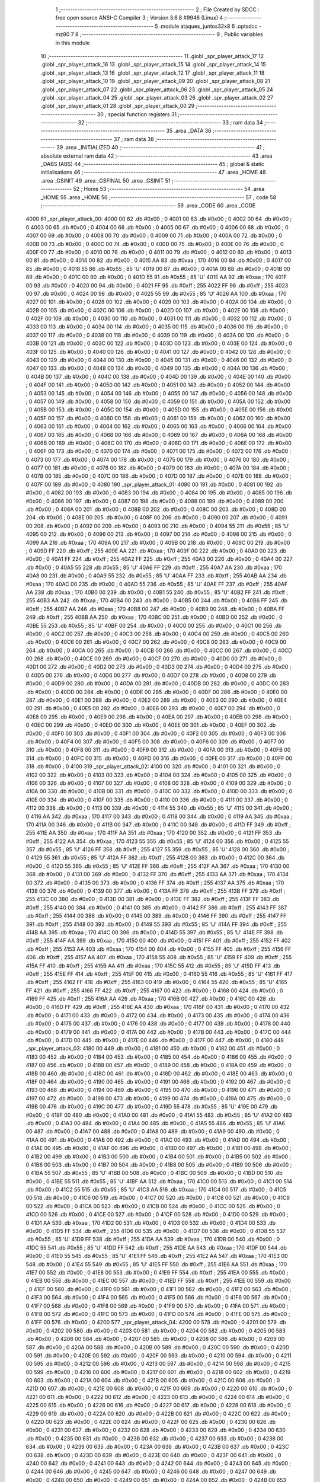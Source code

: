                               1 ;--------------------------------------------------------
                              2 ; File Created by SDCC : free open source ANSI-C Compiler
                              3 ; Version 3.6.8 #9946 (Linux)
                              4 ;--------------------------------------------------------
                              5 	.module ataques_juntos32x8
                              6 	.optsdcc -mz80
                              7 	
                              8 ;--------------------------------------------------------
                              9 ; Public variables in this module
                             10 ;--------------------------------------------------------
                             11 	.globl _spr_player_attack_17
                             12 	.globl _spr_player_attack_16
                             13 	.globl _spr_player_attack_15
                             14 	.globl _spr_player_attack_14
                             15 	.globl _spr_player_attack_13
                             16 	.globl _spr_player_attack_12
                             17 	.globl _spr_player_attack_11
                             18 	.globl _spr_player_attack_10
                             19 	.globl _spr_player_attack_09
                             20 	.globl _spr_player_attack_08
                             21 	.globl _spr_player_attack_07
                             22 	.globl _spr_player_attack_06
                             23 	.globl _spr_player_attack_05
                             24 	.globl _spr_player_attack_04
                             25 	.globl _spr_player_attack_03
                             26 	.globl _spr_player_attack_02
                             27 	.globl _spr_player_attack_01
                             28 	.globl _spr_player_attack_00
                             29 ;--------------------------------------------------------
                             30 ; special function registers
                             31 ;--------------------------------------------------------
                             32 ;--------------------------------------------------------
                             33 ; ram data
                             34 ;--------------------------------------------------------
                             35 	.area _DATA
                             36 ;--------------------------------------------------------
                             37 ; ram data
                             38 ;--------------------------------------------------------
                             39 	.area _INITIALIZED
                             40 ;--------------------------------------------------------
                             41 ; absolute external ram data
                             42 ;--------------------------------------------------------
                             43 	.area _DABS (ABS)
                             44 ;--------------------------------------------------------
                             45 ; global & static initialisations
                             46 ;--------------------------------------------------------
                             47 	.area _HOME
                             48 	.area _GSINIT
                             49 	.area _GSFINAL
                             50 	.area _GSINIT
                             51 ;--------------------------------------------------------
                             52 ; Home
                             53 ;--------------------------------------------------------
                             54 	.area _HOME
                             55 	.area _HOME
                             56 ;--------------------------------------------------------
                             57 ; code
                             58 ;--------------------------------------------------------
                             59 	.area _CODE
                             60 	.area _CODE
   4000                      61 _spr_player_attack_00:
   4000 00                   62 	.db #0x00	; 0
   4001 00                   63 	.db #0x00	; 0
   4002 00                   64 	.db #0x00	; 0
   4003 00                   65 	.db #0x00	; 0
   4004 00                   66 	.db #0x00	; 0
   4005 00                   67 	.db #0x00	; 0
   4006 00                   68 	.db #0x00	; 0
   4007 00                   69 	.db #0x00	; 0
   4008 00                   70 	.db #0x00	; 0
   4009 00                   71 	.db #0x00	; 0
   400A 00                   72 	.db #0x00	; 0
   400B 00                   73 	.db #0x00	; 0
   400C 00                   74 	.db #0x00	; 0
   400D 00                   75 	.db #0x00	; 0
   400E 00                   76 	.db #0x00	; 0
   400F 00                   77 	.db #0x00	; 0
   4010 00                   78 	.db #0x00	; 0
   4011 00                   79 	.db #0x00	; 0
   4012 00                   80 	.db #0x00	; 0
   4013 00                   81 	.db #0x00	; 0
   4014 00                   82 	.db #0x00	; 0
   4015 AA                   83 	.db #0xaa	; 170
   4016 00                   84 	.db #0x00	; 0
   4017 00                   85 	.db #0x00	; 0
   4018 55                   86 	.db #0x55	; 85	'U'
   4019 00                   87 	.db #0x00	; 0
   401A 00                   88 	.db #0x00	; 0
   401B 00                   89 	.db #0x00	; 0
   401C 00                   90 	.db #0x00	; 0
   401D 55                   91 	.db #0x55	; 85	'U'
   401E AA                   92 	.db #0xaa	; 170
   401F 00                   93 	.db #0x00	; 0
   4020 00                   94 	.db #0x00	; 0
   4021 FF                   95 	.db #0xff	; 255
   4022 FF                   96 	.db #0xff	; 255
   4023 00                   97 	.db #0x00	; 0
   4024 00                   98 	.db #0x00	; 0
   4025 55                   99 	.db #0x55	; 85	'U'
   4026 AA                  100 	.db #0xaa	; 170
   4027 00                  101 	.db #0x00	; 0
   4028 00                  102 	.db #0x00	; 0
   4029 00                  103 	.db #0x00	; 0
   402A 00                  104 	.db #0x00	; 0
   402B 00                  105 	.db #0x00	; 0
   402C 00                  106 	.db #0x00	; 0
   402D 00                  107 	.db #0x00	; 0
   402E 00                  108 	.db #0x00	; 0
   402F 00                  109 	.db #0x00	; 0
   4030 00                  110 	.db #0x00	; 0
   4031 00                  111 	.db #0x00	; 0
   4032 00                  112 	.db #0x00	; 0
   4033 00                  113 	.db #0x00	; 0
   4034 00                  114 	.db #0x00	; 0
   4035 00                  115 	.db #0x00	; 0
   4036 00                  116 	.db #0x00	; 0
   4037 00                  117 	.db #0x00	; 0
   4038 00                  118 	.db #0x00	; 0
   4039 00                  119 	.db #0x00	; 0
   403A 00                  120 	.db #0x00	; 0
   403B 00                  121 	.db #0x00	; 0
   403C 00                  122 	.db #0x00	; 0
   403D 00                  123 	.db #0x00	; 0
   403E 00                  124 	.db #0x00	; 0
   403F 00                  125 	.db #0x00	; 0
   4040 00                  126 	.db #0x00	; 0
   4041 00                  127 	.db #0x00	; 0
   4042 00                  128 	.db #0x00	; 0
   4043 00                  129 	.db #0x00	; 0
   4044 00                  130 	.db #0x00	; 0
   4045 00                  131 	.db #0x00	; 0
   4046 00                  132 	.db #0x00	; 0
   4047 00                  133 	.db #0x00	; 0
   4048 00                  134 	.db #0x00	; 0
   4049 00                  135 	.db #0x00	; 0
   404A 00                  136 	.db #0x00	; 0
   404B 00                  137 	.db #0x00	; 0
   404C 00                  138 	.db #0x00	; 0
   404D 00                  139 	.db #0x00	; 0
   404E 00                  140 	.db #0x00	; 0
   404F 00                  141 	.db #0x00	; 0
   4050 00                  142 	.db #0x00	; 0
   4051 00                  143 	.db #0x00	; 0
   4052 00                  144 	.db #0x00	; 0
   4053 00                  145 	.db #0x00	; 0
   4054 00                  146 	.db #0x00	; 0
   4055 00                  147 	.db #0x00	; 0
   4056 00                  148 	.db #0x00	; 0
   4057 00                  149 	.db #0x00	; 0
   4058 00                  150 	.db #0x00	; 0
   4059 00                  151 	.db #0x00	; 0
   405A 00                  152 	.db #0x00	; 0
   405B 00                  153 	.db #0x00	; 0
   405C 00                  154 	.db #0x00	; 0
   405D 00                  155 	.db #0x00	; 0
   405E 00                  156 	.db #0x00	; 0
   405F 00                  157 	.db #0x00	; 0
   4060 00                  158 	.db #0x00	; 0
   4061 00                  159 	.db #0x00	; 0
   4062 00                  160 	.db #0x00	; 0
   4063 00                  161 	.db #0x00	; 0
   4064 00                  162 	.db #0x00	; 0
   4065 00                  163 	.db #0x00	; 0
   4066 00                  164 	.db #0x00	; 0
   4067 00                  165 	.db #0x00	; 0
   4068 00                  166 	.db #0x00	; 0
   4069 00                  167 	.db #0x00	; 0
   406A 00                  168 	.db #0x00	; 0
   406B 00                  169 	.db #0x00	; 0
   406C 00                  170 	.db #0x00	; 0
   406D 00                  171 	.db #0x00	; 0
   406E 00                  172 	.db #0x00	; 0
   406F 00                  173 	.db #0x00	; 0
   4070 00                  174 	.db #0x00	; 0
   4071 00                  175 	.db #0x00	; 0
   4072 00                  176 	.db #0x00	; 0
   4073 00                  177 	.db #0x00	; 0
   4074 00                  178 	.db #0x00	; 0
   4075 00                  179 	.db #0x00	; 0
   4076 00                  180 	.db #0x00	; 0
   4077 00                  181 	.db #0x00	; 0
   4078 00                  182 	.db #0x00	; 0
   4079 00                  183 	.db #0x00	; 0
   407A 00                  184 	.db #0x00	; 0
   407B 00                  185 	.db #0x00	; 0
   407C 00                  186 	.db #0x00	; 0
   407D 00                  187 	.db #0x00	; 0
   407E 00                  188 	.db #0x00	; 0
   407F 00                  189 	.db #0x00	; 0
   4080                     190 _spr_player_attack_01:
   4080 00                  191 	.db #0x00	; 0
   4081 00                  192 	.db #0x00	; 0
   4082 00                  193 	.db #0x00	; 0
   4083 00                  194 	.db #0x00	; 0
   4084 00                  195 	.db #0x00	; 0
   4085 00                  196 	.db #0x00	; 0
   4086 00                  197 	.db #0x00	; 0
   4087 00                  198 	.db #0x00	; 0
   4088 00                  199 	.db #0x00	; 0
   4089 00                  200 	.db #0x00	; 0
   408A 00                  201 	.db #0x00	; 0
   408B 00                  202 	.db #0x00	; 0
   408C 00                  203 	.db #0x00	; 0
   408D 00                  204 	.db #0x00	; 0
   408E 00                  205 	.db #0x00	; 0
   408F 00                  206 	.db #0x00	; 0
   4090 00                  207 	.db #0x00	; 0
   4091 00                  208 	.db #0x00	; 0
   4092 00                  209 	.db #0x00	; 0
   4093 00                  210 	.db #0x00	; 0
   4094 55                  211 	.db #0x55	; 85	'U'
   4095 00                  212 	.db #0x00	; 0
   4096 00                  213 	.db #0x00	; 0
   4097 00                  214 	.db #0x00	; 0
   4098 00                  215 	.db #0x00	; 0
   4099 AA                  216 	.db #0xaa	; 170
   409A 00                  217 	.db #0x00	; 0
   409B 00                  218 	.db #0x00	; 0
   409C 00                  219 	.db #0x00	; 0
   409D FF                  220 	.db #0xff	; 255
   409E AA                  221 	.db #0xaa	; 170
   409F 00                  222 	.db #0x00	; 0
   40A0 00                  223 	.db #0x00	; 0
   40A1 FF                  224 	.db #0xff	; 255
   40A2 FF                  225 	.db #0xff	; 255
   40A3 00                  226 	.db #0x00	; 0
   40A4 00                  227 	.db #0x00	; 0
   40A5 55                  228 	.db #0x55	; 85	'U'
   40A6 FF                  229 	.db #0xff	; 255
   40A7 AA                  230 	.db #0xaa	; 170
   40A8 00                  231 	.db #0x00	; 0
   40A9 55                  232 	.db #0x55	; 85	'U'
   40AA FF                  233 	.db #0xff	; 255
   40AB AA                  234 	.db #0xaa	; 170
   40AC 00                  235 	.db #0x00	; 0
   40AD 55                  236 	.db #0x55	; 85	'U'
   40AE FF                  237 	.db #0xff	; 255
   40AF AA                  238 	.db #0xaa	; 170
   40B0 00                  239 	.db #0x00	; 0
   40B1 55                  240 	.db #0x55	; 85	'U'
   40B2 FF                  241 	.db #0xff	; 255
   40B3 AA                  242 	.db #0xaa	; 170
   40B4 00                  243 	.db #0x00	; 0
   40B5 00                  244 	.db #0x00	; 0
   40B6 FF                  245 	.db #0xff	; 255
   40B7 AA                  246 	.db #0xaa	; 170
   40B8 00                  247 	.db #0x00	; 0
   40B9 00                  248 	.db #0x00	; 0
   40BA FF                  249 	.db #0xff	; 255
   40BB AA                  250 	.db #0xaa	; 170
   40BC 00                  251 	.db #0x00	; 0
   40BD 00                  252 	.db #0x00	; 0
   40BE 55                  253 	.db #0x55	; 85	'U'
   40BF 00                  254 	.db #0x00	; 0
   40C0 00                  255 	.db #0x00	; 0
   40C1 00                  256 	.db #0x00	; 0
   40C2 00                  257 	.db #0x00	; 0
   40C3 00                  258 	.db #0x00	; 0
   40C4 00                  259 	.db #0x00	; 0
   40C5 00                  260 	.db #0x00	; 0
   40C6 00                  261 	.db #0x00	; 0
   40C7 00                  262 	.db #0x00	; 0
   40C8 00                  263 	.db #0x00	; 0
   40C9 00                  264 	.db #0x00	; 0
   40CA 00                  265 	.db #0x00	; 0
   40CB 00                  266 	.db #0x00	; 0
   40CC 00                  267 	.db #0x00	; 0
   40CD 00                  268 	.db #0x00	; 0
   40CE 00                  269 	.db #0x00	; 0
   40CF 00                  270 	.db #0x00	; 0
   40D0 00                  271 	.db #0x00	; 0
   40D1 00                  272 	.db #0x00	; 0
   40D2 00                  273 	.db #0x00	; 0
   40D3 00                  274 	.db #0x00	; 0
   40D4 00                  275 	.db #0x00	; 0
   40D5 00                  276 	.db #0x00	; 0
   40D6 00                  277 	.db #0x00	; 0
   40D7 00                  278 	.db #0x00	; 0
   40D8 00                  279 	.db #0x00	; 0
   40D9 00                  280 	.db #0x00	; 0
   40DA 00                  281 	.db #0x00	; 0
   40DB 00                  282 	.db #0x00	; 0
   40DC 00                  283 	.db #0x00	; 0
   40DD 00                  284 	.db #0x00	; 0
   40DE 00                  285 	.db #0x00	; 0
   40DF 00                  286 	.db #0x00	; 0
   40E0 00                  287 	.db #0x00	; 0
   40E1 00                  288 	.db #0x00	; 0
   40E2 00                  289 	.db #0x00	; 0
   40E3 00                  290 	.db #0x00	; 0
   40E4 00                  291 	.db #0x00	; 0
   40E5 00                  292 	.db #0x00	; 0
   40E6 00                  293 	.db #0x00	; 0
   40E7 00                  294 	.db #0x00	; 0
   40E8 00                  295 	.db #0x00	; 0
   40E9 00                  296 	.db #0x00	; 0
   40EA 00                  297 	.db #0x00	; 0
   40EB 00                  298 	.db #0x00	; 0
   40EC 00                  299 	.db #0x00	; 0
   40ED 00                  300 	.db #0x00	; 0
   40EE 00                  301 	.db #0x00	; 0
   40EF 00                  302 	.db #0x00	; 0
   40F0 00                  303 	.db #0x00	; 0
   40F1 00                  304 	.db #0x00	; 0
   40F2 00                  305 	.db #0x00	; 0
   40F3 00                  306 	.db #0x00	; 0
   40F4 00                  307 	.db #0x00	; 0
   40F5 00                  308 	.db #0x00	; 0
   40F6 00                  309 	.db #0x00	; 0
   40F7 00                  310 	.db #0x00	; 0
   40F8 00                  311 	.db #0x00	; 0
   40F9 00                  312 	.db #0x00	; 0
   40FA 00                  313 	.db #0x00	; 0
   40FB 00                  314 	.db #0x00	; 0
   40FC 00                  315 	.db #0x00	; 0
   40FD 00                  316 	.db #0x00	; 0
   40FE 00                  317 	.db #0x00	; 0
   40FF 00                  318 	.db #0x00	; 0
   4100                     319 _spr_player_attack_02:
   4100 00                  320 	.db #0x00	; 0
   4101 00                  321 	.db #0x00	; 0
   4102 00                  322 	.db #0x00	; 0
   4103 00                  323 	.db #0x00	; 0
   4104 00                  324 	.db #0x00	; 0
   4105 00                  325 	.db #0x00	; 0
   4106 00                  326 	.db #0x00	; 0
   4107 00                  327 	.db #0x00	; 0
   4108 00                  328 	.db #0x00	; 0
   4109 00                  329 	.db #0x00	; 0
   410A 00                  330 	.db #0x00	; 0
   410B 00                  331 	.db #0x00	; 0
   410C 00                  332 	.db #0x00	; 0
   410D 00                  333 	.db #0x00	; 0
   410E 00                  334 	.db #0x00	; 0
   410F 00                  335 	.db #0x00	; 0
   4110 00                  336 	.db #0x00	; 0
   4111 00                  337 	.db #0x00	; 0
   4112 00                  338 	.db #0x00	; 0
   4113 00                  339 	.db #0x00	; 0
   4114 55                  340 	.db #0x55	; 85	'U'
   4115 00                  341 	.db #0x00	; 0
   4116 AA                  342 	.db #0xaa	; 170
   4117 00                  343 	.db #0x00	; 0
   4118 00                  344 	.db #0x00	; 0
   4119 AA                  345 	.db #0xaa	; 170
   411A 00                  346 	.db #0x00	; 0
   411B 00                  347 	.db #0x00	; 0
   411C 00                  348 	.db #0x00	; 0
   411D FF                  349 	.db #0xff	; 255
   411E AA                  350 	.db #0xaa	; 170
   411F AA                  351 	.db #0xaa	; 170
   4120 00                  352 	.db #0x00	; 0
   4121 FF                  353 	.db #0xff	; 255
   4122 AA                  354 	.db #0xaa	; 170
   4123 55                  355 	.db #0x55	; 85	'U'
   4124 00                  356 	.db #0x00	; 0
   4125 55                  357 	.db #0x55	; 85	'U'
   4126 FF                  358 	.db #0xff	; 255
   4127 55                  359 	.db #0x55	; 85	'U'
   4128 00                  360 	.db #0x00	; 0
   4129 55                  361 	.db #0x55	; 85	'U'
   412A FF                  362 	.db #0xff	; 255
   412B 00                  363 	.db #0x00	; 0
   412C 00                  364 	.db #0x00	; 0
   412D 55                  365 	.db #0x55	; 85	'U'
   412E FF                  366 	.db #0xff	; 255
   412F AA                  367 	.db #0xaa	; 170
   4130 00                  368 	.db #0x00	; 0
   4131 00                  369 	.db #0x00	; 0
   4132 FF                  370 	.db #0xff	; 255
   4133 AA                  371 	.db #0xaa	; 170
   4134 00                  372 	.db #0x00	; 0
   4135 00                  373 	.db #0x00	; 0
   4136 FF                  374 	.db #0xff	; 255
   4137 AA                  375 	.db #0xaa	; 170
   4138 00                  376 	.db #0x00	; 0
   4139 00                  377 	.db #0x00	; 0
   413A FF                  378 	.db #0xff	; 255
   413B FF                  379 	.db #0xff	; 255
   413C 00                  380 	.db #0x00	; 0
   413D 00                  381 	.db #0x00	; 0
   413E FF                  382 	.db #0xff	; 255
   413F FF                  383 	.db #0xff	; 255
   4140 00                  384 	.db #0x00	; 0
   4141 00                  385 	.db #0x00	; 0
   4142 FF                  386 	.db #0xff	; 255
   4143 FF                  387 	.db #0xff	; 255
   4144 00                  388 	.db #0x00	; 0
   4145 00                  389 	.db #0x00	; 0
   4146 FF                  390 	.db #0xff	; 255
   4147 FF                  391 	.db #0xff	; 255
   4148 00                  392 	.db #0x00	; 0
   4149 55                  393 	.db #0x55	; 85	'U'
   414A FF                  394 	.db #0xff	; 255
   414B AA                  395 	.db #0xaa	; 170
   414C 00                  396 	.db #0x00	; 0
   414D 55                  397 	.db #0x55	; 85	'U'
   414E FF                  398 	.db #0xff	; 255
   414F AA                  399 	.db #0xaa	; 170
   4150 00                  400 	.db #0x00	; 0
   4151 FF                  401 	.db #0xff	; 255
   4152 FF                  402 	.db #0xff	; 255
   4153 AA                  403 	.db #0xaa	; 170
   4154 00                  404 	.db #0x00	; 0
   4155 FF                  405 	.db #0xff	; 255
   4156 FF                  406 	.db #0xff	; 255
   4157 AA                  407 	.db #0xaa	; 170
   4158 55                  408 	.db #0x55	; 85	'U'
   4159 FF                  409 	.db #0xff	; 255
   415A FF                  410 	.db #0xff	; 255
   415B AA                  411 	.db #0xaa	; 170
   415C 55                  412 	.db #0x55	; 85	'U'
   415D FF                  413 	.db #0xff	; 255
   415E FF                  414 	.db #0xff	; 255
   415F 00                  415 	.db #0x00	; 0
   4160 55                  416 	.db #0x55	; 85	'U'
   4161 FF                  417 	.db #0xff	; 255
   4162 FF                  418 	.db #0xff	; 255
   4163 00                  419 	.db #0x00	; 0
   4164 55                  420 	.db #0x55	; 85	'U'
   4165 FF                  421 	.db #0xff	; 255
   4166 FF                  422 	.db #0xff	; 255
   4167 00                  423 	.db #0x00	; 0
   4168 00                  424 	.db #0x00	; 0
   4169 FF                  425 	.db #0xff	; 255
   416A AA                  426 	.db #0xaa	; 170
   416B 00                  427 	.db #0x00	; 0
   416C 00                  428 	.db #0x00	; 0
   416D FF                  429 	.db #0xff	; 255
   416E AA                  430 	.db #0xaa	; 170
   416F 00                  431 	.db #0x00	; 0
   4170 00                  432 	.db #0x00	; 0
   4171 00                  433 	.db #0x00	; 0
   4172 00                  434 	.db #0x00	; 0
   4173 00                  435 	.db #0x00	; 0
   4174 00                  436 	.db #0x00	; 0
   4175 00                  437 	.db #0x00	; 0
   4176 00                  438 	.db #0x00	; 0
   4177 00                  439 	.db #0x00	; 0
   4178 00                  440 	.db #0x00	; 0
   4179 00                  441 	.db #0x00	; 0
   417A 00                  442 	.db #0x00	; 0
   417B 00                  443 	.db #0x00	; 0
   417C 00                  444 	.db #0x00	; 0
   417D 00                  445 	.db #0x00	; 0
   417E 00                  446 	.db #0x00	; 0
   417F 00                  447 	.db #0x00	; 0
   4180                     448 _spr_player_attack_03:
   4180 00                  449 	.db #0x00	; 0
   4181 00                  450 	.db #0x00	; 0
   4182 00                  451 	.db #0x00	; 0
   4183 00                  452 	.db #0x00	; 0
   4184 00                  453 	.db #0x00	; 0
   4185 00                  454 	.db #0x00	; 0
   4186 00                  455 	.db #0x00	; 0
   4187 00                  456 	.db #0x00	; 0
   4188 00                  457 	.db #0x00	; 0
   4189 00                  458 	.db #0x00	; 0
   418A 00                  459 	.db #0x00	; 0
   418B 00                  460 	.db #0x00	; 0
   418C 00                  461 	.db #0x00	; 0
   418D 00                  462 	.db #0x00	; 0
   418E 00                  463 	.db #0x00	; 0
   418F 00                  464 	.db #0x00	; 0
   4190 00                  465 	.db #0x00	; 0
   4191 00                  466 	.db #0x00	; 0
   4192 00                  467 	.db #0x00	; 0
   4193 00                  468 	.db #0x00	; 0
   4194 00                  469 	.db #0x00	; 0
   4195 00                  470 	.db #0x00	; 0
   4196 00                  471 	.db #0x00	; 0
   4197 00                  472 	.db #0x00	; 0
   4198 00                  473 	.db #0x00	; 0
   4199 00                  474 	.db #0x00	; 0
   419A 00                  475 	.db #0x00	; 0
   419B 00                  476 	.db #0x00	; 0
   419C 00                  477 	.db #0x00	; 0
   419D 55                  478 	.db #0x55	; 85	'U'
   419E 00                  479 	.db #0x00	; 0
   419F 00                  480 	.db #0x00	; 0
   41A0 00                  481 	.db #0x00	; 0
   41A1 55                  482 	.db #0x55	; 85	'U'
   41A2 00                  483 	.db #0x00	; 0
   41A3 00                  484 	.db #0x00	; 0
   41A4 00                  485 	.db #0x00	; 0
   41A5 55                  486 	.db #0x55	; 85	'U'
   41A6 00                  487 	.db #0x00	; 0
   41A7 00                  488 	.db #0x00	; 0
   41A8 00                  489 	.db #0x00	; 0
   41A9 00                  490 	.db #0x00	; 0
   41AA 00                  491 	.db #0x00	; 0
   41AB 00                  492 	.db #0x00	; 0
   41AC 00                  493 	.db #0x00	; 0
   41AD 00                  494 	.db #0x00	; 0
   41AE 00                  495 	.db #0x00	; 0
   41AF 00                  496 	.db #0x00	; 0
   41B0 00                  497 	.db #0x00	; 0
   41B1 00                  498 	.db #0x00	; 0
   41B2 00                  499 	.db #0x00	; 0
   41B3 00                  500 	.db #0x00	; 0
   41B4 00                  501 	.db #0x00	; 0
   41B5 00                  502 	.db #0x00	; 0
   41B6 00                  503 	.db #0x00	; 0
   41B7 00                  504 	.db #0x00	; 0
   41B8 00                  505 	.db #0x00	; 0
   41B9 00                  506 	.db #0x00	; 0
   41BA 55                  507 	.db #0x55	; 85	'U'
   41BB 00                  508 	.db #0x00	; 0
   41BC 00                  509 	.db #0x00	; 0
   41BD 00                  510 	.db #0x00	; 0
   41BE 55                  511 	.db #0x55	; 85	'U'
   41BF AA                  512 	.db #0xaa	; 170
   41C0 00                  513 	.db #0x00	; 0
   41C1 00                  514 	.db #0x00	; 0
   41C2 55                  515 	.db #0x55	; 85	'U'
   41C3 AA                  516 	.db #0xaa	; 170
   41C4 00                  517 	.db #0x00	; 0
   41C5 00                  518 	.db #0x00	; 0
   41C6 00                  519 	.db #0x00	; 0
   41C7 00                  520 	.db #0x00	; 0
   41C8 00                  521 	.db #0x00	; 0
   41C9 00                  522 	.db #0x00	; 0
   41CA 00                  523 	.db #0x00	; 0
   41CB 00                  524 	.db #0x00	; 0
   41CC 00                  525 	.db #0x00	; 0
   41CD 00                  526 	.db #0x00	; 0
   41CE 00                  527 	.db #0x00	; 0
   41CF 00                  528 	.db #0x00	; 0
   41D0 00                  529 	.db #0x00	; 0
   41D1 AA                  530 	.db #0xaa	; 170
   41D2 00                  531 	.db #0x00	; 0
   41D3 00                  532 	.db #0x00	; 0
   41D4 00                  533 	.db #0x00	; 0
   41D5 FF                  534 	.db #0xff	; 255
   41D6 00                  535 	.db #0x00	; 0
   41D7 00                  536 	.db #0x00	; 0
   41D8 55                  537 	.db #0x55	; 85	'U'
   41D9 FF                  538 	.db #0xff	; 255
   41DA AA                  539 	.db #0xaa	; 170
   41DB 00                  540 	.db #0x00	; 0
   41DC 55                  541 	.db #0x55	; 85	'U'
   41DD FF                  542 	.db #0xff	; 255
   41DE AA                  543 	.db #0xaa	; 170
   41DF 00                  544 	.db #0x00	; 0
   41E0 55                  545 	.db #0x55	; 85	'U'
   41E1 FF                  546 	.db #0xff	; 255
   41E2 AA                  547 	.db #0xaa	; 170
   41E3 00                  548 	.db #0x00	; 0
   41E4 55                  549 	.db #0x55	; 85	'U'
   41E5 FF                  550 	.db #0xff	; 255
   41E6 AA                  551 	.db #0xaa	; 170
   41E7 00                  552 	.db #0x00	; 0
   41E8 00                  553 	.db #0x00	; 0
   41E9 FF                  554 	.db #0xff	; 255
   41EA 00                  555 	.db #0x00	; 0
   41EB 00                  556 	.db #0x00	; 0
   41EC 00                  557 	.db #0x00	; 0
   41ED FF                  558 	.db #0xff	; 255
   41EE 00                  559 	.db #0x00	; 0
   41EF 00                  560 	.db #0x00	; 0
   41F0 00                  561 	.db #0x00	; 0
   41F1 00                  562 	.db #0x00	; 0
   41F2 00                  563 	.db #0x00	; 0
   41F3 00                  564 	.db #0x00	; 0
   41F4 00                  565 	.db #0x00	; 0
   41F5 00                  566 	.db #0x00	; 0
   41F6 00                  567 	.db #0x00	; 0
   41F7 00                  568 	.db #0x00	; 0
   41F8 00                  569 	.db #0x00	; 0
   41F9 00                  570 	.db #0x00	; 0
   41FA 00                  571 	.db #0x00	; 0
   41FB 00                  572 	.db #0x00	; 0
   41FC 00                  573 	.db #0x00	; 0
   41FD 00                  574 	.db #0x00	; 0
   41FE 00                  575 	.db #0x00	; 0
   41FF 00                  576 	.db #0x00	; 0
   4200                     577 _spr_player_attack_04:
   4200 00                  578 	.db #0x00	; 0
   4201 00                  579 	.db #0x00	; 0
   4202 00                  580 	.db #0x00	; 0
   4203 00                  581 	.db #0x00	; 0
   4204 00                  582 	.db #0x00	; 0
   4205 00                  583 	.db #0x00	; 0
   4206 00                  584 	.db #0x00	; 0
   4207 00                  585 	.db #0x00	; 0
   4208 00                  586 	.db #0x00	; 0
   4209 00                  587 	.db #0x00	; 0
   420A 00                  588 	.db #0x00	; 0
   420B 00                  589 	.db #0x00	; 0
   420C 00                  590 	.db #0x00	; 0
   420D 00                  591 	.db #0x00	; 0
   420E 00                  592 	.db #0x00	; 0
   420F 00                  593 	.db #0x00	; 0
   4210 00                  594 	.db #0x00	; 0
   4211 00                  595 	.db #0x00	; 0
   4212 00                  596 	.db #0x00	; 0
   4213 00                  597 	.db #0x00	; 0
   4214 00                  598 	.db #0x00	; 0
   4215 00                  599 	.db #0x00	; 0
   4216 00                  600 	.db #0x00	; 0
   4217 00                  601 	.db #0x00	; 0
   4218 00                  602 	.db #0x00	; 0
   4219 00                  603 	.db #0x00	; 0
   421A 00                  604 	.db #0x00	; 0
   421B 00                  605 	.db #0x00	; 0
   421C 00                  606 	.db #0x00	; 0
   421D 00                  607 	.db #0x00	; 0
   421E 00                  608 	.db #0x00	; 0
   421F 00                  609 	.db #0x00	; 0
   4220 00                  610 	.db #0x00	; 0
   4221 00                  611 	.db #0x00	; 0
   4222 00                  612 	.db #0x00	; 0
   4223 00                  613 	.db #0x00	; 0
   4224 00                  614 	.db #0x00	; 0
   4225 00                  615 	.db #0x00	; 0
   4226 00                  616 	.db #0x00	; 0
   4227 00                  617 	.db #0x00	; 0
   4228 00                  618 	.db #0x00	; 0
   4229 00                  619 	.db #0x00	; 0
   422A 00                  620 	.db #0x00	; 0
   422B 00                  621 	.db #0x00	; 0
   422C 00                  622 	.db #0x00	; 0
   422D 00                  623 	.db #0x00	; 0
   422E 00                  624 	.db #0x00	; 0
   422F 00                  625 	.db #0x00	; 0
   4230 00                  626 	.db #0x00	; 0
   4231 00                  627 	.db #0x00	; 0
   4232 00                  628 	.db #0x00	; 0
   4233 00                  629 	.db #0x00	; 0
   4234 00                  630 	.db #0x00	; 0
   4235 00                  631 	.db #0x00	; 0
   4236 00                  632 	.db #0x00	; 0
   4237 00                  633 	.db #0x00	; 0
   4238 00                  634 	.db #0x00	; 0
   4239 00                  635 	.db #0x00	; 0
   423A 00                  636 	.db #0x00	; 0
   423B 00                  637 	.db #0x00	; 0
   423C 00                  638 	.db #0x00	; 0
   423D 00                  639 	.db #0x00	; 0
   423E 00                  640 	.db #0x00	; 0
   423F 00                  641 	.db #0x00	; 0
   4240 00                  642 	.db #0x00	; 0
   4241 00                  643 	.db #0x00	; 0
   4242 00                  644 	.db #0x00	; 0
   4243 00                  645 	.db #0x00	; 0
   4244 00                  646 	.db #0x00	; 0
   4245 00                  647 	.db #0x00	; 0
   4246 00                  648 	.db #0x00	; 0
   4247 00                  649 	.db #0x00	; 0
   4248 00                  650 	.db #0x00	; 0
   4249 00                  651 	.db #0x00	; 0
   424A 00                  652 	.db #0x00	; 0
   424B 00                  653 	.db #0x00	; 0
   424C 00                  654 	.db #0x00	; 0
   424D 00                  655 	.db #0x00	; 0
   424E AA                  656 	.db #0xaa	; 170
   424F 00                  657 	.db #0x00	; 0
   4250 00                  658 	.db #0x00	; 0
   4251 55                  659 	.db #0x55	; 85	'U'
   4252 00                  660 	.db #0x00	; 0
   4253 00                  661 	.db #0x00	; 0
   4254 00                  662 	.db #0x00	; 0
   4255 00                  663 	.db #0x00	; 0
   4256 00                  664 	.db #0x00	; 0
   4257 00                  665 	.db #0x00	; 0
   4258 00                  666 	.db #0x00	; 0
   4259 AA                  667 	.db #0xaa	; 170
   425A 00                  668 	.db #0x00	; 0
   425B 00                  669 	.db #0x00	; 0
   425C 00                  670 	.db #0x00	; 0
   425D FF                  671 	.db #0xff	; 255
   425E 00                  672 	.db #0x00	; 0
   425F 00                  673 	.db #0x00	; 0
   4260 55                  674 	.db #0x55	; 85	'U'
   4261 FF                  675 	.db #0xff	; 255
   4262 AA                  676 	.db #0xaa	; 170
   4263 00                  677 	.db #0x00	; 0
   4264 55                  678 	.db #0x55	; 85	'U'
   4265 FF                  679 	.db #0xff	; 255
   4266 AA                  680 	.db #0xaa	; 170
   4267 00                  681 	.db #0x00	; 0
   4268 00                  682 	.db #0x00	; 0
   4269 FF                  683 	.db #0xff	; 255
   426A 00                  684 	.db #0x00	; 0
   426B 00                  685 	.db #0x00	; 0
   426C 00                  686 	.db #0x00	; 0
   426D 00                  687 	.db #0x00	; 0
   426E 00                  688 	.db #0x00	; 0
   426F 00                  689 	.db #0x00	; 0
   4270 00                  690 	.db #0x00	; 0
   4271 00                  691 	.db #0x00	; 0
   4272 00                  692 	.db #0x00	; 0
   4273 00                  693 	.db #0x00	; 0
   4274 00                  694 	.db #0x00	; 0
   4275 00                  695 	.db #0x00	; 0
   4276 00                  696 	.db #0x00	; 0
   4277 00                  697 	.db #0x00	; 0
   4278 00                  698 	.db #0x00	; 0
   4279 00                  699 	.db #0x00	; 0
   427A 00                  700 	.db #0x00	; 0
   427B 00                  701 	.db #0x00	; 0
   427C 00                  702 	.db #0x00	; 0
   427D 00                  703 	.db #0x00	; 0
   427E 00                  704 	.db #0x00	; 0
   427F 00                  705 	.db #0x00	; 0
   4280                     706 _spr_player_attack_05:
   4280 00                  707 	.db #0x00	; 0
   4281 00                  708 	.db #0x00	; 0
   4282 00                  709 	.db #0x00	; 0
   4283 00                  710 	.db #0x00	; 0
   4284 00                  711 	.db #0x00	; 0
   4285 00                  712 	.db #0x00	; 0
   4286 00                  713 	.db #0x00	; 0
   4287 00                  714 	.db #0x00	; 0
   4288 00                  715 	.db #0x00	; 0
   4289 00                  716 	.db #0x00	; 0
   428A 00                  717 	.db #0x00	; 0
   428B 00                  718 	.db #0x00	; 0
   428C 00                  719 	.db #0x00	; 0
   428D 00                  720 	.db #0x00	; 0
   428E 00                  721 	.db #0x00	; 0
   428F 00                  722 	.db #0x00	; 0
   4290 00                  723 	.db #0x00	; 0
   4291 00                  724 	.db #0x00	; 0
   4292 00                  725 	.db #0x00	; 0
   4293 00                  726 	.db #0x00	; 0
   4294 00                  727 	.db #0x00	; 0
   4295 00                  728 	.db #0x00	; 0
   4296 00                  729 	.db #0x00	; 0
   4297 00                  730 	.db #0x00	; 0
   4298 00                  731 	.db #0x00	; 0
   4299 00                  732 	.db #0x00	; 0
   429A 00                  733 	.db #0x00	; 0
   429B 00                  734 	.db #0x00	; 0
   429C 00                  735 	.db #0x00	; 0
   429D 00                  736 	.db #0x00	; 0
   429E 00                  737 	.db #0x00	; 0
   429F 00                  738 	.db #0x00	; 0
   42A0 00                  739 	.db #0x00	; 0
   42A1 00                  740 	.db #0x00	; 0
   42A2 00                  741 	.db #0x00	; 0
   42A3 00                  742 	.db #0x00	; 0
   42A4 00                  743 	.db #0x00	; 0
   42A5 00                  744 	.db #0x00	; 0
   42A6 00                  745 	.db #0x00	; 0
   42A7 00                  746 	.db #0x00	; 0
   42A8 00                  747 	.db #0x00	; 0
   42A9 00                  748 	.db #0x00	; 0
   42AA 00                  749 	.db #0x00	; 0
   42AB 00                  750 	.db #0x00	; 0
   42AC 00                  751 	.db #0x00	; 0
   42AD 00                  752 	.db #0x00	; 0
   42AE 00                  753 	.db #0x00	; 0
   42AF 00                  754 	.db #0x00	; 0
   42B0 00                  755 	.db #0x00	; 0
   42B1 00                  756 	.db #0x00	; 0
   42B2 00                  757 	.db #0x00	; 0
   42B3 00                  758 	.db #0x00	; 0
   42B4 00                  759 	.db #0x00	; 0
   42B5 00                  760 	.db #0x00	; 0
   42B6 00                  761 	.db #0x00	; 0
   42B7 00                  762 	.db #0x00	; 0
   42B8 00                  763 	.db #0x00	; 0
   42B9 00                  764 	.db #0x00	; 0
   42BA 00                  765 	.db #0x00	; 0
   42BB 00                  766 	.db #0x00	; 0
   42BC 00                  767 	.db #0x00	; 0
   42BD 00                  768 	.db #0x00	; 0
   42BE 00                  769 	.db #0x00	; 0
   42BF 00                  770 	.db #0x00	; 0
   42C0 00                  771 	.db #0x00	; 0
   42C1 00                  772 	.db #0x00	; 0
   42C2 00                  773 	.db #0x00	; 0
   42C3 00                  774 	.db #0x00	; 0
   42C4 00                  775 	.db #0x00	; 0
   42C5 00                  776 	.db #0x00	; 0
   42C6 00                  777 	.db #0x00	; 0
   42C7 00                  778 	.db #0x00	; 0
   42C8 00                  779 	.db #0x00	; 0
   42C9 00                  780 	.db #0x00	; 0
   42CA 00                  781 	.db #0x00	; 0
   42CB 00                  782 	.db #0x00	; 0
   42CC 00                  783 	.db #0x00	; 0
   42CD 00                  784 	.db #0x00	; 0
   42CE 00                  785 	.db #0x00	; 0
   42CF 00                  786 	.db #0x00	; 0
   42D0 00                  787 	.db #0x00	; 0
   42D1 00                  788 	.db #0x00	; 0
   42D2 00                  789 	.db #0x00	; 0
   42D3 00                  790 	.db #0x00	; 0
   42D4 00                  791 	.db #0x00	; 0
   42D5 00                  792 	.db #0x00	; 0
   42D6 00                  793 	.db #0x00	; 0
   42D7 00                  794 	.db #0x00	; 0
   42D8 00                  795 	.db #0x00	; 0
   42D9 00                  796 	.db #0x00	; 0
   42DA 00                  797 	.db #0x00	; 0
   42DB 00                  798 	.db #0x00	; 0
   42DC 00                  799 	.db #0x00	; 0
   42DD 00                  800 	.db #0x00	; 0
   42DE 00                  801 	.db #0x00	; 0
   42DF 00                  802 	.db #0x00	; 0
   42E0 00                  803 	.db #0x00	; 0
   42E1 00                  804 	.db #0x00	; 0
   42E2 00                  805 	.db #0x00	; 0
   42E3 00                  806 	.db #0x00	; 0
   42E4 00                  807 	.db #0x00	; 0
   42E5 00                  808 	.db #0x00	; 0
   42E6 00                  809 	.db #0x00	; 0
   42E7 00                  810 	.db #0x00	; 0
   42E8 00                  811 	.db #0x00	; 0
   42E9 00                  812 	.db #0x00	; 0
   42EA 00                  813 	.db #0x00	; 0
   42EB 00                  814 	.db #0x00	; 0
   42EC 00                  815 	.db #0x00	; 0
   42ED 00                  816 	.db #0x00	; 0
   42EE 00                  817 	.db #0x00	; 0
   42EF 00                  818 	.db #0x00	; 0
   42F0 00                  819 	.db #0x00	; 0
   42F1 00                  820 	.db #0x00	; 0
   42F2 00                  821 	.db #0x00	; 0
   42F3 00                  822 	.db #0x00	; 0
   42F4 00                  823 	.db #0x00	; 0
   42F5 00                  824 	.db #0x00	; 0
   42F6 00                  825 	.db #0x00	; 0
   42F7 00                  826 	.db #0x00	; 0
   42F8 00                  827 	.db #0x00	; 0
   42F9 00                  828 	.db #0x00	; 0
   42FA 00                  829 	.db #0x00	; 0
   42FB 00                  830 	.db #0x00	; 0
   42FC 00                  831 	.db #0x00	; 0
   42FD 00                  832 	.db #0x00	; 0
   42FE 00                  833 	.db #0x00	; 0
   42FF 00                  834 	.db #0x00	; 0
   4300                     835 _spr_player_attack_06:
   4300 00                  836 	.db #0x00	; 0
   4301 00                  837 	.db #0x00	; 0
   4302 00                  838 	.db #0x00	; 0
   4303 00                  839 	.db #0x00	; 0
   4304 00                  840 	.db #0x00	; 0
   4305 00                  841 	.db #0x00	; 0
   4306 00                  842 	.db #0x00	; 0
   4307 00                  843 	.db #0x00	; 0
   4308 00                  844 	.db #0x00	; 0
   4309 00                  845 	.db #0x00	; 0
   430A 00                  846 	.db #0x00	; 0
   430B 00                  847 	.db #0x00	; 0
   430C 00                  848 	.db #0x00	; 0
   430D 00                  849 	.db #0x00	; 0
   430E 00                  850 	.db #0x00	; 0
   430F 00                  851 	.db #0x00	; 0
   4310 00                  852 	.db #0x00	; 0
   4311 00                  853 	.db #0x00	; 0
   4312 00                  854 	.db #0x00	; 0
   4313 00                  855 	.db #0x00	; 0
   4314 04                  856 	.db #0x04	; 4
   4315 00                  857 	.db #0x00	; 0
   4316 00                  858 	.db #0x00	; 0
   4317 00                  859 	.db #0x00	; 0
   4318 00                  860 	.db #0x00	; 0
   4319 04                  861 	.db #0x04	; 4
   431A 08                  862 	.db #0x08	; 8
   431B 00                  863 	.db #0x00	; 0
   431C 00                  864 	.db #0x00	; 0
   431D 08                  865 	.db #0x08	; 8
   431E 04                  866 	.db #0x04	; 4
   431F 00                  867 	.db #0x00	; 0
   4320 00                  868 	.db #0x00	; 0
   4321 08                  869 	.db #0x08	; 8
   4322 04                  870 	.db #0x04	; 4
   4323 00                  871 	.db #0x00	; 0
   4324 00                  872 	.db #0x00	; 0
   4325 04                  873 	.db #0x04	; 4
   4326 08                  874 	.db #0x08	; 8
   4327 00                  875 	.db #0x00	; 0
   4328 00                  876 	.db #0x00	; 0
   4329 00                  877 	.db #0x00	; 0
   432A 00                  878 	.db #0x00	; 0
   432B 00                  879 	.db #0x00	; 0
   432C 00                  880 	.db #0x00	; 0
   432D 00                  881 	.db #0x00	; 0
   432E 00                  882 	.db #0x00	; 0
   432F 00                  883 	.db #0x00	; 0
   4330 00                  884 	.db #0x00	; 0
   4331 00                  885 	.db #0x00	; 0
   4332 00                  886 	.db #0x00	; 0
   4333 00                  887 	.db #0x00	; 0
   4334 00                  888 	.db #0x00	; 0
   4335 00                  889 	.db #0x00	; 0
   4336 00                  890 	.db #0x00	; 0
   4337 00                  891 	.db #0x00	; 0
   4338 00                  892 	.db #0x00	; 0
   4339 00                  893 	.db #0x00	; 0
   433A 00                  894 	.db #0x00	; 0
   433B 00                  895 	.db #0x00	; 0
   433C 00                  896 	.db #0x00	; 0
   433D 00                  897 	.db #0x00	; 0
   433E 00                  898 	.db #0x00	; 0
   433F 00                  899 	.db #0x00	; 0
   4340 00                  900 	.db #0x00	; 0
   4341 00                  901 	.db #0x00	; 0
   4342 00                  902 	.db #0x00	; 0
   4343 00                  903 	.db #0x00	; 0
   4344 00                  904 	.db #0x00	; 0
   4345 00                  905 	.db #0x00	; 0
   4346 00                  906 	.db #0x00	; 0
   4347 00                  907 	.db #0x00	; 0
   4348 00                  908 	.db #0x00	; 0
   4349 00                  909 	.db #0x00	; 0
   434A 00                  910 	.db #0x00	; 0
   434B 00                  911 	.db #0x00	; 0
   434C 00                  912 	.db #0x00	; 0
   434D 00                  913 	.db #0x00	; 0
   434E 00                  914 	.db #0x00	; 0
   434F 00                  915 	.db #0x00	; 0
   4350 00                  916 	.db #0x00	; 0
   4351 00                  917 	.db #0x00	; 0
   4352 00                  918 	.db #0x00	; 0
   4353 00                  919 	.db #0x00	; 0
   4354 00                  920 	.db #0x00	; 0
   4355 00                  921 	.db #0x00	; 0
   4356 00                  922 	.db #0x00	; 0
   4357 00                  923 	.db #0x00	; 0
   4358 00                  924 	.db #0x00	; 0
   4359 00                  925 	.db #0x00	; 0
   435A 00                  926 	.db #0x00	; 0
   435B 00                  927 	.db #0x00	; 0
   435C 00                  928 	.db #0x00	; 0
   435D 00                  929 	.db #0x00	; 0
   435E 00                  930 	.db #0x00	; 0
   435F 00                  931 	.db #0x00	; 0
   4360 00                  932 	.db #0x00	; 0
   4361 00                  933 	.db #0x00	; 0
   4362 00                  934 	.db #0x00	; 0
   4363 00                  935 	.db #0x00	; 0
   4364 00                  936 	.db #0x00	; 0
   4365 00                  937 	.db #0x00	; 0
   4366 00                  938 	.db #0x00	; 0
   4367 00                  939 	.db #0x00	; 0
   4368 00                  940 	.db #0x00	; 0
   4369 00                  941 	.db #0x00	; 0
   436A 00                  942 	.db #0x00	; 0
   436B 00                  943 	.db #0x00	; 0
   436C 00                  944 	.db #0x00	; 0
   436D 00                  945 	.db #0x00	; 0
   436E 00                  946 	.db #0x00	; 0
   436F 00                  947 	.db #0x00	; 0
   4370 00                  948 	.db #0x00	; 0
   4371 00                  949 	.db #0x00	; 0
   4372 00                  950 	.db #0x00	; 0
   4373 00                  951 	.db #0x00	; 0
   4374 00                  952 	.db #0x00	; 0
   4375 00                  953 	.db #0x00	; 0
   4376 00                  954 	.db #0x00	; 0
   4377 00                  955 	.db #0x00	; 0
   4378 00                  956 	.db #0x00	; 0
   4379 00                  957 	.db #0x00	; 0
   437A 00                  958 	.db #0x00	; 0
   437B 00                  959 	.db #0x00	; 0
   437C 00                  960 	.db #0x00	; 0
   437D 00                  961 	.db #0x00	; 0
   437E 00                  962 	.db #0x00	; 0
   437F 00                  963 	.db #0x00	; 0
   4380                     964 _spr_player_attack_07:
   4380 00                  965 	.db #0x00	; 0
   4381 00                  966 	.db #0x00	; 0
   4382 00                  967 	.db #0x00	; 0
   4383 00                  968 	.db #0x00	; 0
   4384 00                  969 	.db #0x00	; 0
   4385 00                  970 	.db #0x00	; 0
   4386 00                  971 	.db #0x00	; 0
   4387 00                  972 	.db #0x00	; 0
   4388 00                  973 	.db #0x00	; 0
   4389 00                  974 	.db #0x00	; 0
   438A 00                  975 	.db #0x00	; 0
   438B 00                  976 	.db #0x00	; 0
   438C 00                  977 	.db #0x00	; 0
   438D 00                  978 	.db #0x00	; 0
   438E 00                  979 	.db #0x00	; 0
   438F 00                  980 	.db #0x00	; 0
   4390 00                  981 	.db #0x00	; 0
   4391 00                  982 	.db #0x00	; 0
   4392 00                  983 	.db #0x00	; 0
   4393 00                  984 	.db #0x00	; 0
   4394 04                  985 	.db #0x04	; 4
   4395 00                  986 	.db #0x00	; 0
   4396 00                  987 	.db #0x00	; 0
   4397 00                  988 	.db #0x00	; 0
   4398 00                  989 	.db #0x00	; 0
   4399 08                  990 	.db #0x08	; 8
   439A 00                  991 	.db #0x00	; 0
   439B 00                  992 	.db #0x00	; 0
   439C 00                  993 	.db #0x00	; 0
   439D 0C                  994 	.db #0x0c	; 12
   439E 08                  995 	.db #0x08	; 8
   439F 00                  996 	.db #0x00	; 0
   43A0 00                  997 	.db #0x00	; 0
   43A1 0C                  998 	.db #0x0c	; 12
   43A2 0C                  999 	.db #0x0c	; 12
   43A3 00                 1000 	.db #0x00	; 0
   43A4 00                 1001 	.db #0x00	; 0
   43A5 04                 1002 	.db #0x04	; 4
   43A6 0C                 1003 	.db #0x0c	; 12
   43A7 08                 1004 	.db #0x08	; 8
   43A8 00                 1005 	.db #0x00	; 0
   43A9 04                 1006 	.db #0x04	; 4
   43AA 0C                 1007 	.db #0x0c	; 12
   43AB 08                 1008 	.db #0x08	; 8
   43AC 00                 1009 	.db #0x00	; 0
   43AD 04                 1010 	.db #0x04	; 4
   43AE 0C                 1011 	.db #0x0c	; 12
   43AF 08                 1012 	.db #0x08	; 8
   43B0 00                 1013 	.db #0x00	; 0
   43B1 04                 1014 	.db #0x04	; 4
   43B2 0C                 1015 	.db #0x0c	; 12
   43B3 08                 1016 	.db #0x08	; 8
   43B4 00                 1017 	.db #0x00	; 0
   43B5 00                 1018 	.db #0x00	; 0
   43B6 0C                 1019 	.db #0x0c	; 12
   43B7 08                 1020 	.db #0x08	; 8
   43B8 00                 1021 	.db #0x00	; 0
   43B9 00                 1022 	.db #0x00	; 0
   43BA 0C                 1023 	.db #0x0c	; 12
   43BB 08                 1024 	.db #0x08	; 8
   43BC 00                 1025 	.db #0x00	; 0
   43BD 00                 1026 	.db #0x00	; 0
   43BE 04                 1027 	.db #0x04	; 4
   43BF 00                 1028 	.db #0x00	; 0
   43C0 00                 1029 	.db #0x00	; 0
   43C1 00                 1030 	.db #0x00	; 0
   43C2 00                 1031 	.db #0x00	; 0
   43C3 00                 1032 	.db #0x00	; 0
   43C4 00                 1033 	.db #0x00	; 0
   43C5 00                 1034 	.db #0x00	; 0
   43C6 00                 1035 	.db #0x00	; 0
   43C7 00                 1036 	.db #0x00	; 0
   43C8 00                 1037 	.db #0x00	; 0
   43C9 00                 1038 	.db #0x00	; 0
   43CA 00                 1039 	.db #0x00	; 0
   43CB 00                 1040 	.db #0x00	; 0
   43CC 00                 1041 	.db #0x00	; 0
   43CD 00                 1042 	.db #0x00	; 0
   43CE 00                 1043 	.db #0x00	; 0
   43CF 00                 1044 	.db #0x00	; 0
   43D0 00                 1045 	.db #0x00	; 0
   43D1 00                 1046 	.db #0x00	; 0
   43D2 00                 1047 	.db #0x00	; 0
   43D3 00                 1048 	.db #0x00	; 0
   43D4 00                 1049 	.db #0x00	; 0
   43D5 00                 1050 	.db #0x00	; 0
   43D6 00                 1051 	.db #0x00	; 0
   43D7 00                 1052 	.db #0x00	; 0
   43D8 00                 1053 	.db #0x00	; 0
   43D9 00                 1054 	.db #0x00	; 0
   43DA 00                 1055 	.db #0x00	; 0
   43DB 00                 1056 	.db #0x00	; 0
   43DC 00                 1057 	.db #0x00	; 0
   43DD 00                 1058 	.db #0x00	; 0
   43DE 00                 1059 	.db #0x00	; 0
   43DF 00                 1060 	.db #0x00	; 0
   43E0 00                 1061 	.db #0x00	; 0
   43E1 00                 1062 	.db #0x00	; 0
   43E2 00                 1063 	.db #0x00	; 0
   43E3 00                 1064 	.db #0x00	; 0
   43E4 00                 1065 	.db #0x00	; 0
   43E5 00                 1066 	.db #0x00	; 0
   43E6 00                 1067 	.db #0x00	; 0
   43E7 00                 1068 	.db #0x00	; 0
   43E8 00                 1069 	.db #0x00	; 0
   43E9 00                 1070 	.db #0x00	; 0
   43EA 00                 1071 	.db #0x00	; 0
   43EB 00                 1072 	.db #0x00	; 0
   43EC 00                 1073 	.db #0x00	; 0
   43ED 00                 1074 	.db #0x00	; 0
   43EE 00                 1075 	.db #0x00	; 0
   43EF 00                 1076 	.db #0x00	; 0
   43F0 00                 1077 	.db #0x00	; 0
   43F1 00                 1078 	.db #0x00	; 0
   43F2 00                 1079 	.db #0x00	; 0
   43F3 00                 1080 	.db #0x00	; 0
   43F4 00                 1081 	.db #0x00	; 0
   43F5 00                 1082 	.db #0x00	; 0
   43F6 00                 1083 	.db #0x00	; 0
   43F7 00                 1084 	.db #0x00	; 0
   43F8 00                 1085 	.db #0x00	; 0
   43F9 00                 1086 	.db #0x00	; 0
   43FA 00                 1087 	.db #0x00	; 0
   43FB 00                 1088 	.db #0x00	; 0
   43FC 00                 1089 	.db #0x00	; 0
   43FD 00                 1090 	.db #0x00	; 0
   43FE 00                 1091 	.db #0x00	; 0
   43FF 00                 1092 	.db #0x00	; 0
   4400                    1093 _spr_player_attack_08:
   4400 00                 1094 	.db #0x00	; 0
   4401 00                 1095 	.db #0x00	; 0
   4402 00                 1096 	.db #0x00	; 0
   4403 00                 1097 	.db #0x00	; 0
   4404 00                 1098 	.db #0x00	; 0
   4405 00                 1099 	.db #0x00	; 0
   4406 00                 1100 	.db #0x00	; 0
   4407 00                 1101 	.db #0x00	; 0
   4408 00                 1102 	.db #0x00	; 0
   4409 00                 1103 	.db #0x00	; 0
   440A 00                 1104 	.db #0x00	; 0
   440B 00                 1105 	.db #0x00	; 0
   440C 00                 1106 	.db #0x00	; 0
   440D 00                 1107 	.db #0x00	; 0
   440E 00                 1108 	.db #0x00	; 0
   440F 00                 1109 	.db #0x00	; 0
   4410 00                 1110 	.db #0x00	; 0
   4411 00                 1111 	.db #0x00	; 0
   4412 00                 1112 	.db #0x00	; 0
   4413 00                 1113 	.db #0x00	; 0
   4414 04                 1114 	.db #0x04	; 4
   4415 00                 1115 	.db #0x00	; 0
   4416 08                 1116 	.db #0x08	; 8
   4417 00                 1117 	.db #0x00	; 0
   4418 00                 1118 	.db #0x00	; 0
   4419 08                 1119 	.db #0x08	; 8
   441A 00                 1120 	.db #0x00	; 0
   441B 00                 1121 	.db #0x00	; 0
   441C 00                 1122 	.db #0x00	; 0
   441D 0C                 1123 	.db #0x0c	; 12
   441E 08                 1124 	.db #0x08	; 8
   441F 08                 1125 	.db #0x08	; 8
   4420 00                 1126 	.db #0x00	; 0
   4421 0C                 1127 	.db #0x0c	; 12
   4422 08                 1128 	.db #0x08	; 8
   4423 04                 1129 	.db #0x04	; 4
   4424 00                 1130 	.db #0x00	; 0
   4425 04                 1131 	.db #0x04	; 4
   4426 0C                 1132 	.db #0x0c	; 12
   4427 04                 1133 	.db #0x04	; 4
   4428 00                 1134 	.db #0x00	; 0
   4429 04                 1135 	.db #0x04	; 4
   442A 0C                 1136 	.db #0x0c	; 12
   442B 00                 1137 	.db #0x00	; 0
   442C 00                 1138 	.db #0x00	; 0
   442D 04                 1139 	.db #0x04	; 4
   442E 0C                 1140 	.db #0x0c	; 12
   442F 08                 1141 	.db #0x08	; 8
   4430 00                 1142 	.db #0x00	; 0
   4431 00                 1143 	.db #0x00	; 0
   4432 0C                 1144 	.db #0x0c	; 12
   4433 08                 1145 	.db #0x08	; 8
   4434 00                 1146 	.db #0x00	; 0
   4435 00                 1147 	.db #0x00	; 0
   4436 0C                 1148 	.db #0x0c	; 12
   4437 08                 1149 	.db #0x08	; 8
   4438 00                 1150 	.db #0x00	; 0
   4439 00                 1151 	.db #0x00	; 0
   443A 0C                 1152 	.db #0x0c	; 12
   443B 0C                 1153 	.db #0x0c	; 12
   443C 00                 1154 	.db #0x00	; 0
   443D 00                 1155 	.db #0x00	; 0
   443E 0C                 1156 	.db #0x0c	; 12
   443F 0C                 1157 	.db #0x0c	; 12
   4440 00                 1158 	.db #0x00	; 0
   4441 00                 1159 	.db #0x00	; 0
   4442 0C                 1160 	.db #0x0c	; 12
   4443 0C                 1161 	.db #0x0c	; 12
   4444 00                 1162 	.db #0x00	; 0
   4445 00                 1163 	.db #0x00	; 0
   4446 0C                 1164 	.db #0x0c	; 12
   4447 0C                 1165 	.db #0x0c	; 12
   4448 00                 1166 	.db #0x00	; 0
   4449 04                 1167 	.db #0x04	; 4
   444A 0C                 1168 	.db #0x0c	; 12
   444B 08                 1169 	.db #0x08	; 8
   444C 00                 1170 	.db #0x00	; 0
   444D 04                 1171 	.db #0x04	; 4
   444E 0C                 1172 	.db #0x0c	; 12
   444F 08                 1173 	.db #0x08	; 8
   4450 00                 1174 	.db #0x00	; 0
   4451 0C                 1175 	.db #0x0c	; 12
   4452 0C                 1176 	.db #0x0c	; 12
   4453 08                 1177 	.db #0x08	; 8
   4454 00                 1178 	.db #0x00	; 0
   4455 0C                 1179 	.db #0x0c	; 12
   4456 0C                 1180 	.db #0x0c	; 12
   4457 08                 1181 	.db #0x08	; 8
   4458 04                 1182 	.db #0x04	; 4
   4459 0C                 1183 	.db #0x0c	; 12
   445A 0C                 1184 	.db #0x0c	; 12
   445B 08                 1185 	.db #0x08	; 8
   445C 04                 1186 	.db #0x04	; 4
   445D 0C                 1187 	.db #0x0c	; 12
   445E 0C                 1188 	.db #0x0c	; 12
   445F 00                 1189 	.db #0x00	; 0
   4460 04                 1190 	.db #0x04	; 4
   4461 0C                 1191 	.db #0x0c	; 12
   4462 0C                 1192 	.db #0x0c	; 12
   4463 00                 1193 	.db #0x00	; 0
   4464 04                 1194 	.db #0x04	; 4
   4465 0C                 1195 	.db #0x0c	; 12
   4466 0C                 1196 	.db #0x0c	; 12
   4467 00                 1197 	.db #0x00	; 0
   4468 00                 1198 	.db #0x00	; 0
   4469 0C                 1199 	.db #0x0c	; 12
   446A 08                 1200 	.db #0x08	; 8
   446B 00                 1201 	.db #0x00	; 0
   446C 00                 1202 	.db #0x00	; 0
   446D 0C                 1203 	.db #0x0c	; 12
   446E 08                 1204 	.db #0x08	; 8
   446F 00                 1205 	.db #0x00	; 0
   4470 00                 1206 	.db #0x00	; 0
   4471 00                 1207 	.db #0x00	; 0
   4472 00                 1208 	.db #0x00	; 0
   4473 00                 1209 	.db #0x00	; 0
   4474 00                 1210 	.db #0x00	; 0
   4475 00                 1211 	.db #0x00	; 0
   4476 00                 1212 	.db #0x00	; 0
   4477 00                 1213 	.db #0x00	; 0
   4478 00                 1214 	.db #0x00	; 0
   4479 00                 1215 	.db #0x00	; 0
   447A 00                 1216 	.db #0x00	; 0
   447B 00                 1217 	.db #0x00	; 0
   447C 00                 1218 	.db #0x00	; 0
   447D 00                 1219 	.db #0x00	; 0
   447E 00                 1220 	.db #0x00	; 0
   447F 00                 1221 	.db #0x00	; 0
   4480                    1222 _spr_player_attack_09:
   4480 00                 1223 	.db #0x00	; 0
   4481 00                 1224 	.db #0x00	; 0
   4482 00                 1225 	.db #0x00	; 0
   4483 00                 1226 	.db #0x00	; 0
   4484 00                 1227 	.db #0x00	; 0
   4485 00                 1228 	.db #0x00	; 0
   4486 00                 1229 	.db #0x00	; 0
   4487 00                 1230 	.db #0x00	; 0
   4488 00                 1231 	.db #0x00	; 0
   4489 00                 1232 	.db #0x00	; 0
   448A 00                 1233 	.db #0x00	; 0
   448B 00                 1234 	.db #0x00	; 0
   448C 00                 1235 	.db #0x00	; 0
   448D 00                 1236 	.db #0x00	; 0
   448E 00                 1237 	.db #0x00	; 0
   448F 00                 1238 	.db #0x00	; 0
   4490 00                 1239 	.db #0x00	; 0
   4491 00                 1240 	.db #0x00	; 0
   4492 00                 1241 	.db #0x00	; 0
   4493 00                 1242 	.db #0x00	; 0
   4494 00                 1243 	.db #0x00	; 0
   4495 00                 1244 	.db #0x00	; 0
   4496 00                 1245 	.db #0x00	; 0
   4497 00                 1246 	.db #0x00	; 0
   4498 00                 1247 	.db #0x00	; 0
   4499 00                 1248 	.db #0x00	; 0
   449A 00                 1249 	.db #0x00	; 0
   449B 00                 1250 	.db #0x00	; 0
   449C 00                 1251 	.db #0x00	; 0
   449D 04                 1252 	.db #0x04	; 4
   449E 00                 1253 	.db #0x00	; 0
   449F 00                 1254 	.db #0x00	; 0
   44A0 00                 1255 	.db #0x00	; 0
   44A1 04                 1256 	.db #0x04	; 4
   44A2 00                 1257 	.db #0x00	; 0
   44A3 00                 1258 	.db #0x00	; 0
   44A4 00                 1259 	.db #0x00	; 0
   44A5 04                 1260 	.db #0x04	; 4
   44A6 00                 1261 	.db #0x00	; 0
   44A7 00                 1262 	.db #0x00	; 0
   44A8 00                 1263 	.db #0x00	; 0
   44A9 00                 1264 	.db #0x00	; 0
   44AA 00                 1265 	.db #0x00	; 0
   44AB 00                 1266 	.db #0x00	; 0
   44AC 00                 1267 	.db #0x00	; 0
   44AD 00                 1268 	.db #0x00	; 0
   44AE 00                 1269 	.db #0x00	; 0
   44AF 00                 1270 	.db #0x00	; 0
   44B0 00                 1271 	.db #0x00	; 0
   44B1 00                 1272 	.db #0x00	; 0
   44B2 00                 1273 	.db #0x00	; 0
   44B3 00                 1274 	.db #0x00	; 0
   44B4 00                 1275 	.db #0x00	; 0
   44B5 00                 1276 	.db #0x00	; 0
   44B6 00                 1277 	.db #0x00	; 0
   44B7 00                 1278 	.db #0x00	; 0
   44B8 00                 1279 	.db #0x00	; 0
   44B9 00                 1280 	.db #0x00	; 0
   44BA 04                 1281 	.db #0x04	; 4
   44BB 00                 1282 	.db #0x00	; 0
   44BC 00                 1283 	.db #0x00	; 0
   44BD 00                 1284 	.db #0x00	; 0
   44BE 04                 1285 	.db #0x04	; 4
   44BF 08                 1286 	.db #0x08	; 8
   44C0 00                 1287 	.db #0x00	; 0
   44C1 00                 1288 	.db #0x00	; 0
   44C2 04                 1289 	.db #0x04	; 4
   44C3 08                 1290 	.db #0x08	; 8
   44C4 00                 1291 	.db #0x00	; 0
   44C5 00                 1292 	.db #0x00	; 0
   44C6 00                 1293 	.db #0x00	; 0
   44C7 00                 1294 	.db #0x00	; 0
   44C8 00                 1295 	.db #0x00	; 0
   44C9 00                 1296 	.db #0x00	; 0
   44CA 00                 1297 	.db #0x00	; 0
   44CB 00                 1298 	.db #0x00	; 0
   44CC 00                 1299 	.db #0x00	; 0
   44CD 00                 1300 	.db #0x00	; 0
   44CE 00                 1301 	.db #0x00	; 0
   44CF 00                 1302 	.db #0x00	; 0
   44D0 00                 1303 	.db #0x00	; 0
   44D1 08                 1304 	.db #0x08	; 8
   44D2 00                 1305 	.db #0x00	; 0
   44D3 00                 1306 	.db #0x00	; 0
   44D4 00                 1307 	.db #0x00	; 0
   44D5 0C                 1308 	.db #0x0c	; 12
   44D6 00                 1309 	.db #0x00	; 0
   44D7 00                 1310 	.db #0x00	; 0
   44D8 04                 1311 	.db #0x04	; 4
   44D9 0C                 1312 	.db #0x0c	; 12
   44DA 08                 1313 	.db #0x08	; 8
   44DB 00                 1314 	.db #0x00	; 0
   44DC 04                 1315 	.db #0x04	; 4
   44DD 0C                 1316 	.db #0x0c	; 12
   44DE 08                 1317 	.db #0x08	; 8
   44DF 00                 1318 	.db #0x00	; 0
   44E0 04                 1319 	.db #0x04	; 4
   44E1 0C                 1320 	.db #0x0c	; 12
   44E2 08                 1321 	.db #0x08	; 8
   44E3 00                 1322 	.db #0x00	; 0
   44E4 04                 1323 	.db #0x04	; 4
   44E5 0C                 1324 	.db #0x0c	; 12
   44E6 08                 1325 	.db #0x08	; 8
   44E7 00                 1326 	.db #0x00	; 0
   44E8 00                 1327 	.db #0x00	; 0
   44E9 0C                 1328 	.db #0x0c	; 12
   44EA 00                 1329 	.db #0x00	; 0
   44EB 00                 1330 	.db #0x00	; 0
   44EC 00                 1331 	.db #0x00	; 0
   44ED 0C                 1332 	.db #0x0c	; 12
   44EE 00                 1333 	.db #0x00	; 0
   44EF 00                 1334 	.db #0x00	; 0
   44F0 00                 1335 	.db #0x00	; 0
   44F1 00                 1336 	.db #0x00	; 0
   44F2 00                 1337 	.db #0x00	; 0
   44F3 00                 1338 	.db #0x00	; 0
   44F4 00                 1339 	.db #0x00	; 0
   44F5 00                 1340 	.db #0x00	; 0
   44F6 00                 1341 	.db #0x00	; 0
   44F7 00                 1342 	.db #0x00	; 0
   44F8 00                 1343 	.db #0x00	; 0
   44F9 00                 1344 	.db #0x00	; 0
   44FA 00                 1345 	.db #0x00	; 0
   44FB 00                 1346 	.db #0x00	; 0
   44FC 00                 1347 	.db #0x00	; 0
   44FD 00                 1348 	.db #0x00	; 0
   44FE 00                 1349 	.db #0x00	; 0
   44FF 00                 1350 	.db #0x00	; 0
   4500                    1351 _spr_player_attack_10:
   4500 00                 1352 	.db #0x00	; 0
   4501 00                 1353 	.db #0x00	; 0
   4502 00                 1354 	.db #0x00	; 0
   4503 00                 1355 	.db #0x00	; 0
   4504 00                 1356 	.db #0x00	; 0
   4505 00                 1357 	.db #0x00	; 0
   4506 00                 1358 	.db #0x00	; 0
   4507 00                 1359 	.db #0x00	; 0
   4508 00                 1360 	.db #0x00	; 0
   4509 00                 1361 	.db #0x00	; 0
   450A 00                 1362 	.db #0x00	; 0
   450B 00                 1363 	.db #0x00	; 0
   450C 00                 1364 	.db #0x00	; 0
   450D 00                 1365 	.db #0x00	; 0
   450E 00                 1366 	.db #0x00	; 0
   450F 00                 1367 	.db #0x00	; 0
   4510 00                 1368 	.db #0x00	; 0
   4511 00                 1369 	.db #0x00	; 0
   4512 00                 1370 	.db #0x00	; 0
   4513 00                 1371 	.db #0x00	; 0
   4514 00                 1372 	.db #0x00	; 0
   4515 00                 1373 	.db #0x00	; 0
   4516 00                 1374 	.db #0x00	; 0
   4517 00                 1375 	.db #0x00	; 0
   4518 00                 1376 	.db #0x00	; 0
   4519 00                 1377 	.db #0x00	; 0
   451A 00                 1378 	.db #0x00	; 0
   451B 00                 1379 	.db #0x00	; 0
   451C 00                 1380 	.db #0x00	; 0
   451D 00                 1381 	.db #0x00	; 0
   451E 00                 1382 	.db #0x00	; 0
   451F 00                 1383 	.db #0x00	; 0
   4520 00                 1384 	.db #0x00	; 0
   4521 00                 1385 	.db #0x00	; 0
   4522 00                 1386 	.db #0x00	; 0
   4523 00                 1387 	.db #0x00	; 0
   4524 00                 1388 	.db #0x00	; 0
   4525 00                 1389 	.db #0x00	; 0
   4526 00                 1390 	.db #0x00	; 0
   4527 00                 1391 	.db #0x00	; 0
   4528 00                 1392 	.db #0x00	; 0
   4529 00                 1393 	.db #0x00	; 0
   452A 00                 1394 	.db #0x00	; 0
   452B 00                 1395 	.db #0x00	; 0
   452C 00                 1396 	.db #0x00	; 0
   452D 00                 1397 	.db #0x00	; 0
   452E 00                 1398 	.db #0x00	; 0
   452F 00                 1399 	.db #0x00	; 0
   4530 00                 1400 	.db #0x00	; 0
   4531 00                 1401 	.db #0x00	; 0
   4532 00                 1402 	.db #0x00	; 0
   4533 00                 1403 	.db #0x00	; 0
   4534 00                 1404 	.db #0x00	; 0
   4535 00                 1405 	.db #0x00	; 0
   4536 00                 1406 	.db #0x00	; 0
   4537 00                 1407 	.db #0x00	; 0
   4538 00                 1408 	.db #0x00	; 0
   4539 00                 1409 	.db #0x00	; 0
   453A 00                 1410 	.db #0x00	; 0
   453B 00                 1411 	.db #0x00	; 0
   453C 00                 1412 	.db #0x00	; 0
   453D 00                 1413 	.db #0x00	; 0
   453E 00                 1414 	.db #0x00	; 0
   453F 00                 1415 	.db #0x00	; 0
   4540 00                 1416 	.db #0x00	; 0
   4541 00                 1417 	.db #0x00	; 0
   4542 00                 1418 	.db #0x00	; 0
   4543 00                 1419 	.db #0x00	; 0
   4544 00                 1420 	.db #0x00	; 0
   4545 00                 1421 	.db #0x00	; 0
   4546 00                 1422 	.db #0x00	; 0
   4547 00                 1423 	.db #0x00	; 0
   4548 00                 1424 	.db #0x00	; 0
   4549 00                 1425 	.db #0x00	; 0
   454A 00                 1426 	.db #0x00	; 0
   454B 00                 1427 	.db #0x00	; 0
   454C 00                 1428 	.db #0x00	; 0
   454D 00                 1429 	.db #0x00	; 0
   454E 08                 1430 	.db #0x08	; 8
   454F 00                 1431 	.db #0x00	; 0
   4550 00                 1432 	.db #0x00	; 0
   4551 04                 1433 	.db #0x04	; 4
   4552 00                 1434 	.db #0x00	; 0
   4553 00                 1435 	.db #0x00	; 0
   4554 00                 1436 	.db #0x00	; 0
   4555 00                 1437 	.db #0x00	; 0
   4556 00                 1438 	.db #0x00	; 0
   4557 00                 1439 	.db #0x00	; 0
   4558 00                 1440 	.db #0x00	; 0
   4559 08                 1441 	.db #0x08	; 8
   455A 00                 1442 	.db #0x00	; 0
   455B 00                 1443 	.db #0x00	; 0
   455C 00                 1444 	.db #0x00	; 0
   455D 0C                 1445 	.db #0x0c	; 12
   455E 00                 1446 	.db #0x00	; 0
   455F 00                 1447 	.db #0x00	; 0
   4560 04                 1448 	.db #0x04	; 4
   4561 00                 1449 	.db #0x00	; 0
   4562 08                 1450 	.db #0x08	; 8
   4563 00                 1451 	.db #0x00	; 0
   4564 04                 1452 	.db #0x04	; 4
   4565 00                 1453 	.db #0x00	; 0
   4566 08                 1454 	.db #0x08	; 8
   4567 00                 1455 	.db #0x00	; 0
   4568 00                 1456 	.db #0x00	; 0
   4569 0C                 1457 	.db #0x0c	; 12
   456A 00                 1458 	.db #0x00	; 0
   456B 00                 1459 	.db #0x00	; 0
   456C 00                 1460 	.db #0x00	; 0
   456D 00                 1461 	.db #0x00	; 0
   456E 00                 1462 	.db #0x00	; 0
   456F 00                 1463 	.db #0x00	; 0
   4570 00                 1464 	.db #0x00	; 0
   4571 00                 1465 	.db #0x00	; 0
   4572 00                 1466 	.db #0x00	; 0
   4573 00                 1467 	.db #0x00	; 0
   4574 00                 1468 	.db #0x00	; 0
   4575 00                 1469 	.db #0x00	; 0
   4576 00                 1470 	.db #0x00	; 0
   4577 00                 1471 	.db #0x00	; 0
   4578 00                 1472 	.db #0x00	; 0
   4579 00                 1473 	.db #0x00	; 0
   457A 00                 1474 	.db #0x00	; 0
   457B 00                 1475 	.db #0x00	; 0
   457C 00                 1476 	.db #0x00	; 0
   457D 00                 1477 	.db #0x00	; 0
   457E 00                 1478 	.db #0x00	; 0
   457F 00                 1479 	.db #0x00	; 0
   4580                    1480 _spr_player_attack_11:
   4580 00                 1481 	.db #0x00	; 0
   4581 00                 1482 	.db #0x00	; 0
   4582 00                 1483 	.db #0x00	; 0
   4583 00                 1484 	.db #0x00	; 0
   4584 00                 1485 	.db #0x00	; 0
   4585 00                 1486 	.db #0x00	; 0
   4586 00                 1487 	.db #0x00	; 0
   4587 00                 1488 	.db #0x00	; 0
   4588 00                 1489 	.db #0x00	; 0
   4589 00                 1490 	.db #0x00	; 0
   458A 00                 1491 	.db #0x00	; 0
   458B 00                 1492 	.db #0x00	; 0
   458C 00                 1493 	.db #0x00	; 0
   458D 00                 1494 	.db #0x00	; 0
   458E 00                 1495 	.db #0x00	; 0
   458F 00                 1496 	.db #0x00	; 0
   4590 00                 1497 	.db #0x00	; 0
   4591 00                 1498 	.db #0x00	; 0
   4592 00                 1499 	.db #0x00	; 0
   4593 00                 1500 	.db #0x00	; 0
   4594 00                 1501 	.db #0x00	; 0
   4595 00                 1502 	.db #0x00	; 0
   4596 00                 1503 	.db #0x00	; 0
   4597 00                 1504 	.db #0x00	; 0
   4598 00                 1505 	.db #0x00	; 0
   4599 00                 1506 	.db #0x00	; 0
   459A 00                 1507 	.db #0x00	; 0
   459B 00                 1508 	.db #0x00	; 0
   459C 00                 1509 	.db #0x00	; 0
   459D 00                 1510 	.db #0x00	; 0
   459E 00                 1511 	.db #0x00	; 0
   459F 00                 1512 	.db #0x00	; 0
   45A0 00                 1513 	.db #0x00	; 0
   45A1 00                 1514 	.db #0x00	; 0
   45A2 00                 1515 	.db #0x00	; 0
   45A3 00                 1516 	.db #0x00	; 0
   45A4 00                 1517 	.db #0x00	; 0
   45A5 00                 1518 	.db #0x00	; 0
   45A6 00                 1519 	.db #0x00	; 0
   45A7 00                 1520 	.db #0x00	; 0
   45A8 00                 1521 	.db #0x00	; 0
   45A9 00                 1522 	.db #0x00	; 0
   45AA 00                 1523 	.db #0x00	; 0
   45AB 00                 1524 	.db #0x00	; 0
   45AC 00                 1525 	.db #0x00	; 0
   45AD 00                 1526 	.db #0x00	; 0
   45AE 00                 1527 	.db #0x00	; 0
   45AF 00                 1528 	.db #0x00	; 0
   45B0 00                 1529 	.db #0x00	; 0
   45B1 00                 1530 	.db #0x00	; 0
   45B2 00                 1531 	.db #0x00	; 0
   45B3 00                 1532 	.db #0x00	; 0
   45B4 00                 1533 	.db #0x00	; 0
   45B5 00                 1534 	.db #0x00	; 0
   45B6 00                 1535 	.db #0x00	; 0
   45B7 00                 1536 	.db #0x00	; 0
   45B8 00                 1537 	.db #0x00	; 0
   45B9 00                 1538 	.db #0x00	; 0
   45BA 00                 1539 	.db #0x00	; 0
   45BB 00                 1540 	.db #0x00	; 0
   45BC 00                 1541 	.db #0x00	; 0
   45BD 00                 1542 	.db #0x00	; 0
   45BE 00                 1543 	.db #0x00	; 0
   45BF 00                 1544 	.db #0x00	; 0
   45C0 00                 1545 	.db #0x00	; 0
   45C1 00                 1546 	.db #0x00	; 0
   45C2 00                 1547 	.db #0x00	; 0
   45C3 00                 1548 	.db #0x00	; 0
   45C4 00                 1549 	.db #0x00	; 0
   45C5 00                 1550 	.db #0x00	; 0
   45C6 00                 1551 	.db #0x00	; 0
   45C7 00                 1552 	.db #0x00	; 0
   45C8 00                 1553 	.db #0x00	; 0
   45C9 00                 1554 	.db #0x00	; 0
   45CA 00                 1555 	.db #0x00	; 0
   45CB 00                 1556 	.db #0x00	; 0
   45CC 00                 1557 	.db #0x00	; 0
   45CD 00                 1558 	.db #0x00	; 0
   45CE 00                 1559 	.db #0x00	; 0
   45CF 00                 1560 	.db #0x00	; 0
   45D0 00                 1561 	.db #0x00	; 0
   45D1 00                 1562 	.db #0x00	; 0
   45D2 00                 1563 	.db #0x00	; 0
   45D3 00                 1564 	.db #0x00	; 0
   45D4 00                 1565 	.db #0x00	; 0
   45D5 00                 1566 	.db #0x00	; 0
   45D6 00                 1567 	.db #0x00	; 0
   45D7 00                 1568 	.db #0x00	; 0
   45D8 00                 1569 	.db #0x00	; 0
   45D9 00                 1570 	.db #0x00	; 0
   45DA 00                 1571 	.db #0x00	; 0
   45DB 00                 1572 	.db #0x00	; 0
   45DC 00                 1573 	.db #0x00	; 0
   45DD 00                 1574 	.db #0x00	; 0
   45DE 00                 1575 	.db #0x00	; 0
   45DF 00                 1576 	.db #0x00	; 0
   45E0 00                 1577 	.db #0x00	; 0
   45E1 00                 1578 	.db #0x00	; 0
   45E2 00                 1579 	.db #0x00	; 0
   45E3 00                 1580 	.db #0x00	; 0
   45E4 00                 1581 	.db #0x00	; 0
   45E5 00                 1582 	.db #0x00	; 0
   45E6 00                 1583 	.db #0x00	; 0
   45E7 00                 1584 	.db #0x00	; 0
   45E8 00                 1585 	.db #0x00	; 0
   45E9 00                 1586 	.db #0x00	; 0
   45EA 00                 1587 	.db #0x00	; 0
   45EB 00                 1588 	.db #0x00	; 0
   45EC 00                 1589 	.db #0x00	; 0
   45ED 00                 1590 	.db #0x00	; 0
   45EE 00                 1591 	.db #0x00	; 0
   45EF 00                 1592 	.db #0x00	; 0
   45F0 00                 1593 	.db #0x00	; 0
   45F1 00                 1594 	.db #0x00	; 0
   45F2 00                 1595 	.db #0x00	; 0
   45F3 00                 1596 	.db #0x00	; 0
   45F4 00                 1597 	.db #0x00	; 0
   45F5 00                 1598 	.db #0x00	; 0
   45F6 00                 1599 	.db #0x00	; 0
   45F7 00                 1600 	.db #0x00	; 0
   45F8 00                 1601 	.db #0x00	; 0
   45F9 00                 1602 	.db #0x00	; 0
   45FA 00                 1603 	.db #0x00	; 0
   45FB 00                 1604 	.db #0x00	; 0
   45FC 00                 1605 	.db #0x00	; 0
   45FD 00                 1606 	.db #0x00	; 0
   45FE 00                 1607 	.db #0x00	; 0
   45FF 00                 1608 	.db #0x00	; 0
   4600                    1609 _spr_player_attack_12:
   4600 00                 1610 	.db #0x00	; 0
   4601 00                 1611 	.db #0x00	; 0
   4602 00                 1612 	.db #0x00	; 0
   4603 00                 1613 	.db #0x00	; 0
   4604 00                 1614 	.db #0x00	; 0
   4605 00                 1615 	.db #0x00	; 0
   4606 00                 1616 	.db #0x00	; 0
   4607 00                 1617 	.db #0x00	; 0
   4608 00                 1618 	.db #0x00	; 0
   4609 00                 1619 	.db #0x00	; 0
   460A 00                 1620 	.db #0x00	; 0
   460B 00                 1621 	.db #0x00	; 0
   460C 00                 1622 	.db #0x00	; 0
   460D 00                 1623 	.db #0x00	; 0
   460E 00                 1624 	.db #0x00	; 0
   460F 00                 1625 	.db #0x00	; 0
   4610 00                 1626 	.db #0x00	; 0
   4611 00                 1627 	.db #0x00	; 0
   4612 00                 1628 	.db #0x00	; 0
   4613 00                 1629 	.db #0x00	; 0
   4614 20                 1630 	.db #0x20	; 32
   4615 10                 1631 	.db #0x10	; 16
   4616 20                 1632 	.db #0x20	; 32
   4617 00                 1633 	.db #0x00	; 0
   4618 00                 1634 	.db #0x00	; 0
   4619 20                 1635 	.db #0x20	; 32
   461A 10                 1636 	.db #0x10	; 16
   461B 00                 1637 	.db #0x00	; 0
   461C 00                 1638 	.db #0x00	; 0
   461D 20                 1639 	.db #0x20	; 32
   461E 10                 1640 	.db #0x10	; 16
   461F 00                 1641 	.db #0x00	; 0
   4620 00                 1642 	.db #0x00	; 0
   4621 20                 1643 	.db #0x20	; 32
   4622 30                 1644 	.db #0x30	; 48	'0'
   4623 00                 1645 	.db #0x00	; 0
   4624 00                 1646 	.db #0x00	; 0
   4625 20                 1647 	.db #0x20	; 32
   4626 20                 1648 	.db #0x20	; 32
   4627 00                 1649 	.db #0x00	; 0
   4628 00                 1650 	.db #0x00	; 0
   4629 10                 1651 	.db #0x10	; 16
   462A 00                 1652 	.db #0x00	; 0
   462B 00                 1653 	.db #0x00	; 0
   462C 00                 1654 	.db #0x00	; 0
   462D 00                 1655 	.db #0x00	; 0
   462E 00                 1656 	.db #0x00	; 0
   462F 00                 1657 	.db #0x00	; 0
   4630 00                 1658 	.db #0x00	; 0
   4631 00                 1659 	.db #0x00	; 0
   4632 00                 1660 	.db #0x00	; 0
   4633 00                 1661 	.db #0x00	; 0
   4634 00                 1662 	.db #0x00	; 0
   4635 00                 1663 	.db #0x00	; 0
   4636 00                 1664 	.db #0x00	; 0
   4637 00                 1665 	.db #0x00	; 0
   4638 00                 1666 	.db #0x00	; 0
   4639 00                 1667 	.db #0x00	; 0
   463A 00                 1668 	.db #0x00	; 0
   463B 00                 1669 	.db #0x00	; 0
   463C 00                 1670 	.db #0x00	; 0
   463D 00                 1671 	.db #0x00	; 0
   463E 00                 1672 	.db #0x00	; 0
   463F 00                 1673 	.db #0x00	; 0
   4640 00                 1674 	.db #0x00	; 0
   4641 00                 1675 	.db #0x00	; 0
   4642 00                 1676 	.db #0x00	; 0
   4643 00                 1677 	.db #0x00	; 0
   4644 00                 1678 	.db #0x00	; 0
   4645 00                 1679 	.db #0x00	; 0
   4646 00                 1680 	.db #0x00	; 0
   4647 00                 1681 	.db #0x00	; 0
   4648 00                 1682 	.db #0x00	; 0
   4649 00                 1683 	.db #0x00	; 0
   464A 00                 1684 	.db #0x00	; 0
   464B 00                 1685 	.db #0x00	; 0
   464C 00                 1686 	.db #0x00	; 0
   464D 00                 1687 	.db #0x00	; 0
   464E 00                 1688 	.db #0x00	; 0
   464F 00                 1689 	.db #0x00	; 0
   4650 00                 1690 	.db #0x00	; 0
   4651 00                 1691 	.db #0x00	; 0
   4652 00                 1692 	.db #0x00	; 0
   4653 00                 1693 	.db #0x00	; 0
   4654 00                 1694 	.db #0x00	; 0
   4655 00                 1695 	.db #0x00	; 0
   4656 00                 1696 	.db #0x00	; 0
   4657 00                 1697 	.db #0x00	; 0
   4658 00                 1698 	.db #0x00	; 0
   4659 00                 1699 	.db #0x00	; 0
   465A 00                 1700 	.db #0x00	; 0
   465B 00                 1701 	.db #0x00	; 0
   465C 00                 1702 	.db #0x00	; 0
   465D 00                 1703 	.db #0x00	; 0
   465E 00                 1704 	.db #0x00	; 0
   465F 00                 1705 	.db #0x00	; 0
   4660 00                 1706 	.db #0x00	; 0
   4661 00                 1707 	.db #0x00	; 0
   4662 00                 1708 	.db #0x00	; 0
   4663 00                 1709 	.db #0x00	; 0
   4664 00                 1710 	.db #0x00	; 0
   4665 00                 1711 	.db #0x00	; 0
   4666 00                 1712 	.db #0x00	; 0
   4667 00                 1713 	.db #0x00	; 0
   4668 00                 1714 	.db #0x00	; 0
   4669 00                 1715 	.db #0x00	; 0
   466A 00                 1716 	.db #0x00	; 0
   466B 00                 1717 	.db #0x00	; 0
   466C 00                 1718 	.db #0x00	; 0
   466D 00                 1719 	.db #0x00	; 0
   466E 00                 1720 	.db #0x00	; 0
   466F 00                 1721 	.db #0x00	; 0
   4670 00                 1722 	.db #0x00	; 0
   4671 00                 1723 	.db #0x00	; 0
   4672 00                 1724 	.db #0x00	; 0
   4673 00                 1725 	.db #0x00	; 0
   4674 00                 1726 	.db #0x00	; 0
   4675 00                 1727 	.db #0x00	; 0
   4676 00                 1728 	.db #0x00	; 0
   4677 00                 1729 	.db #0x00	; 0
   4678 00                 1730 	.db #0x00	; 0
   4679 00                 1731 	.db #0x00	; 0
   467A 00                 1732 	.db #0x00	; 0
   467B 00                 1733 	.db #0x00	; 0
   467C 00                 1734 	.db #0x00	; 0
   467D 00                 1735 	.db #0x00	; 0
   467E 00                 1736 	.db #0x00	; 0
   467F 00                 1737 	.db #0x00	; 0
   4680                    1738 _spr_player_attack_13:
   4680 00                 1739 	.db #0x00	; 0
   4681 00                 1740 	.db #0x00	; 0
   4682 00                 1741 	.db #0x00	; 0
   4683 00                 1742 	.db #0x00	; 0
   4684 00                 1743 	.db #0x00	; 0
   4685 00                 1744 	.db #0x00	; 0
   4686 00                 1745 	.db #0x00	; 0
   4687 00                 1746 	.db #0x00	; 0
   4688 00                 1747 	.db #0x00	; 0
   4689 00                 1748 	.db #0x00	; 0
   468A 00                 1749 	.db #0x00	; 0
   468B 00                 1750 	.db #0x00	; 0
   468C 00                 1751 	.db #0x00	; 0
   468D 00                 1752 	.db #0x00	; 0
   468E 00                 1753 	.db #0x00	; 0
   468F 00                 1754 	.db #0x00	; 0
   4690 00                 1755 	.db #0x00	; 0
   4691 00                 1756 	.db #0x00	; 0
   4692 00                 1757 	.db #0x00	; 0
   4693 00                 1758 	.db #0x00	; 0
   4694 10                 1759 	.db #0x10	; 16
   4695 00                 1760 	.db #0x00	; 0
   4696 00                 1761 	.db #0x00	; 0
   4697 00                 1762 	.db #0x00	; 0
   4698 00                 1763 	.db #0x00	; 0
   4699 20                 1764 	.db #0x20	; 32
   469A 00                 1765 	.db #0x00	; 0
   469B 00                 1766 	.db #0x00	; 0
   469C 00                 1767 	.db #0x00	; 0
   469D 30                 1768 	.db #0x30	; 48	'0'
   469E 20                 1769 	.db #0x20	; 32
   469F 00                 1770 	.db #0x00	; 0
   46A0 00                 1771 	.db #0x00	; 0
   46A1 30                 1772 	.db #0x30	; 48	'0'
   46A2 30                 1773 	.db #0x30	; 48	'0'
   46A3 00                 1774 	.db #0x00	; 0
   46A4 00                 1775 	.db #0x00	; 0
   46A5 10                 1776 	.db #0x10	; 16
   46A6 30                 1777 	.db #0x30	; 48	'0'
   46A7 20                 1778 	.db #0x20	; 32
   46A8 00                 1779 	.db #0x00	; 0
   46A9 10                 1780 	.db #0x10	; 16
   46AA 30                 1781 	.db #0x30	; 48	'0'
   46AB 20                 1782 	.db #0x20	; 32
   46AC 00                 1783 	.db #0x00	; 0
   46AD 10                 1784 	.db #0x10	; 16
   46AE 30                 1785 	.db #0x30	; 48	'0'
   46AF 20                 1786 	.db #0x20	; 32
   46B0 00                 1787 	.db #0x00	; 0
   46B1 10                 1788 	.db #0x10	; 16
   46B2 30                 1789 	.db #0x30	; 48	'0'
   46B3 20                 1790 	.db #0x20	; 32
   46B4 00                 1791 	.db #0x00	; 0
   46B5 00                 1792 	.db #0x00	; 0
   46B6 30                 1793 	.db #0x30	; 48	'0'
   46B7 20                 1794 	.db #0x20	; 32
   46B8 00                 1795 	.db #0x00	; 0
   46B9 00                 1796 	.db #0x00	; 0
   46BA 30                 1797 	.db #0x30	; 48	'0'
   46BB 20                 1798 	.db #0x20	; 32
   46BC 00                 1799 	.db #0x00	; 0
   46BD 00                 1800 	.db #0x00	; 0
   46BE 10                 1801 	.db #0x10	; 16
   46BF 00                 1802 	.db #0x00	; 0
   46C0 00                 1803 	.db #0x00	; 0
   46C1 00                 1804 	.db #0x00	; 0
   46C2 00                 1805 	.db #0x00	; 0
   46C3 00                 1806 	.db #0x00	; 0
   46C4 00                 1807 	.db #0x00	; 0
   46C5 00                 1808 	.db #0x00	; 0
   46C6 00                 1809 	.db #0x00	; 0
   46C7 00                 1810 	.db #0x00	; 0
   46C8 00                 1811 	.db #0x00	; 0
   46C9 00                 1812 	.db #0x00	; 0
   46CA 00                 1813 	.db #0x00	; 0
   46CB 00                 1814 	.db #0x00	; 0
   46CC 00                 1815 	.db #0x00	; 0
   46CD 00                 1816 	.db #0x00	; 0
   46CE 00                 1817 	.db #0x00	; 0
   46CF 00                 1818 	.db #0x00	; 0
   46D0 00                 1819 	.db #0x00	; 0
   46D1 00                 1820 	.db #0x00	; 0
   46D2 00                 1821 	.db #0x00	; 0
   46D3 00                 1822 	.db #0x00	; 0
   46D4 00                 1823 	.db #0x00	; 0
   46D5 00                 1824 	.db #0x00	; 0
   46D6 00                 1825 	.db #0x00	; 0
   46D7 00                 1826 	.db #0x00	; 0
   46D8 00                 1827 	.db #0x00	; 0
   46D9 00                 1828 	.db #0x00	; 0
   46DA 00                 1829 	.db #0x00	; 0
   46DB 00                 1830 	.db #0x00	; 0
   46DC 00                 1831 	.db #0x00	; 0
   46DD 00                 1832 	.db #0x00	; 0
   46DE 00                 1833 	.db #0x00	; 0
   46DF 00                 1834 	.db #0x00	; 0
   46E0 00                 1835 	.db #0x00	; 0
   46E1 00                 1836 	.db #0x00	; 0
   46E2 00                 1837 	.db #0x00	; 0
   46E3 00                 1838 	.db #0x00	; 0
   46E4 00                 1839 	.db #0x00	; 0
   46E5 00                 1840 	.db #0x00	; 0
   46E6 00                 1841 	.db #0x00	; 0
   46E7 00                 1842 	.db #0x00	; 0
   46E8 00                 1843 	.db #0x00	; 0
   46E9 00                 1844 	.db #0x00	; 0
   46EA 00                 1845 	.db #0x00	; 0
   46EB 00                 1846 	.db #0x00	; 0
   46EC 00                 1847 	.db #0x00	; 0
   46ED 00                 1848 	.db #0x00	; 0
   46EE 00                 1849 	.db #0x00	; 0
   46EF 00                 1850 	.db #0x00	; 0
   46F0 00                 1851 	.db #0x00	; 0
   46F1 00                 1852 	.db #0x00	; 0
   46F2 00                 1853 	.db #0x00	; 0
   46F3 00                 1854 	.db #0x00	; 0
   46F4 00                 1855 	.db #0x00	; 0
   46F5 00                 1856 	.db #0x00	; 0
   46F6 00                 1857 	.db #0x00	; 0
   46F7 00                 1858 	.db #0x00	; 0
   46F8 00                 1859 	.db #0x00	; 0
   46F9 00                 1860 	.db #0x00	; 0
   46FA 00                 1861 	.db #0x00	; 0
   46FB 00                 1862 	.db #0x00	; 0
   46FC 00                 1863 	.db #0x00	; 0
   46FD 00                 1864 	.db #0x00	; 0
   46FE 00                 1865 	.db #0x00	; 0
   46FF 00                 1866 	.db #0x00	; 0
   4700                    1867 _spr_player_attack_14:
   4700 00                 1868 	.db #0x00	; 0
   4701 00                 1869 	.db #0x00	; 0
   4702 00                 1870 	.db #0x00	; 0
   4703 00                 1871 	.db #0x00	; 0
   4704 00                 1872 	.db #0x00	; 0
   4705 00                 1873 	.db #0x00	; 0
   4706 00                 1874 	.db #0x00	; 0
   4707 00                 1875 	.db #0x00	; 0
   4708 00                 1876 	.db #0x00	; 0
   4709 00                 1877 	.db #0x00	; 0
   470A 00                 1878 	.db #0x00	; 0
   470B 00                 1879 	.db #0x00	; 0
   470C 00                 1880 	.db #0x00	; 0
   470D 00                 1881 	.db #0x00	; 0
   470E 00                 1882 	.db #0x00	; 0
   470F 00                 1883 	.db #0x00	; 0
   4710 00                 1884 	.db #0x00	; 0
   4711 00                 1885 	.db #0x00	; 0
   4712 00                 1886 	.db #0x00	; 0
   4713 00                 1887 	.db #0x00	; 0
   4714 10                 1888 	.db #0x10	; 16
   4715 00                 1889 	.db #0x00	; 0
   4716 20                 1890 	.db #0x20	; 32
   4717 00                 1891 	.db #0x00	; 0
   4718 00                 1892 	.db #0x00	; 0
   4719 20                 1893 	.db #0x20	; 32
   471A 00                 1894 	.db #0x00	; 0
   471B 00                 1895 	.db #0x00	; 0
   471C 00                 1896 	.db #0x00	; 0
   471D 30                 1897 	.db #0x30	; 48	'0'
   471E 20                 1898 	.db #0x20	; 32
   471F 20                 1899 	.db #0x20	; 32
   4720 00                 1900 	.db #0x00	; 0
   4721 30                 1901 	.db #0x30	; 48	'0'
   4722 20                 1902 	.db #0x20	; 32
   4723 10                 1903 	.db #0x10	; 16
   4724 00                 1904 	.db #0x00	; 0
   4725 10                 1905 	.db #0x10	; 16
   4726 30                 1906 	.db #0x30	; 48	'0'
   4727 10                 1907 	.db #0x10	; 16
   4728 00                 1908 	.db #0x00	; 0
   4729 10                 1909 	.db #0x10	; 16
   472A 30                 1910 	.db #0x30	; 48	'0'
   472B 00                 1911 	.db #0x00	; 0
   472C 00                 1912 	.db #0x00	; 0
   472D 10                 1913 	.db #0x10	; 16
   472E 30                 1914 	.db #0x30	; 48	'0'
   472F 20                 1915 	.db #0x20	; 32
   4730 00                 1916 	.db #0x00	; 0
   4731 00                 1917 	.db #0x00	; 0
   4732 30                 1918 	.db #0x30	; 48	'0'
   4733 20                 1919 	.db #0x20	; 32
   4734 00                 1920 	.db #0x00	; 0
   4735 00                 1921 	.db #0x00	; 0
   4736 30                 1922 	.db #0x30	; 48	'0'
   4737 20                 1923 	.db #0x20	; 32
   4738 00                 1924 	.db #0x00	; 0
   4739 00                 1925 	.db #0x00	; 0
   473A 30                 1926 	.db #0x30	; 48	'0'
   473B 30                 1927 	.db #0x30	; 48	'0'
   473C 00                 1928 	.db #0x00	; 0
   473D 00                 1929 	.db #0x00	; 0
   473E 30                 1930 	.db #0x30	; 48	'0'
   473F 30                 1931 	.db #0x30	; 48	'0'
   4740 00                 1932 	.db #0x00	; 0
   4741 00                 1933 	.db #0x00	; 0
   4742 30                 1934 	.db #0x30	; 48	'0'
   4743 30                 1935 	.db #0x30	; 48	'0'
   4744 00                 1936 	.db #0x00	; 0
   4745 00                 1937 	.db #0x00	; 0
   4746 30                 1938 	.db #0x30	; 48	'0'
   4747 30                 1939 	.db #0x30	; 48	'0'
   4748 00                 1940 	.db #0x00	; 0
   4749 10                 1941 	.db #0x10	; 16
   474A 30                 1942 	.db #0x30	; 48	'0'
   474B 20                 1943 	.db #0x20	; 32
   474C 00                 1944 	.db #0x00	; 0
   474D 10                 1945 	.db #0x10	; 16
   474E 30                 1946 	.db #0x30	; 48	'0'
   474F 20                 1947 	.db #0x20	; 32
   4750 00                 1948 	.db #0x00	; 0
   4751 30                 1949 	.db #0x30	; 48	'0'
   4752 30                 1950 	.db #0x30	; 48	'0'
   4753 20                 1951 	.db #0x20	; 32
   4754 00                 1952 	.db #0x00	; 0
   4755 30                 1953 	.db #0x30	; 48	'0'
   4756 30                 1954 	.db #0x30	; 48	'0'
   4757 20                 1955 	.db #0x20	; 32
   4758 10                 1956 	.db #0x10	; 16
   4759 30                 1957 	.db #0x30	; 48	'0'
   475A 30                 1958 	.db #0x30	; 48	'0'
   475B 20                 1959 	.db #0x20	; 32
   475C 10                 1960 	.db #0x10	; 16
   475D 30                 1961 	.db #0x30	; 48	'0'
   475E 30                 1962 	.db #0x30	; 48	'0'
   475F 00                 1963 	.db #0x00	; 0
   4760 10                 1964 	.db #0x10	; 16
   4761 30                 1965 	.db #0x30	; 48	'0'
   4762 30                 1966 	.db #0x30	; 48	'0'
   4763 00                 1967 	.db #0x00	; 0
   4764 10                 1968 	.db #0x10	; 16
   4765 30                 1969 	.db #0x30	; 48	'0'
   4766 30                 1970 	.db #0x30	; 48	'0'
   4767 00                 1971 	.db #0x00	; 0
   4768 00                 1972 	.db #0x00	; 0
   4769 30                 1973 	.db #0x30	; 48	'0'
   476A 20                 1974 	.db #0x20	; 32
   476B 00                 1975 	.db #0x00	; 0
   476C 00                 1976 	.db #0x00	; 0
   476D 30                 1977 	.db #0x30	; 48	'0'
   476E 20                 1978 	.db #0x20	; 32
   476F 00                 1979 	.db #0x00	; 0
   4770 00                 1980 	.db #0x00	; 0
   4771 00                 1981 	.db #0x00	; 0
   4772 00                 1982 	.db #0x00	; 0
   4773 00                 1983 	.db #0x00	; 0
   4774 00                 1984 	.db #0x00	; 0
   4775 00                 1985 	.db #0x00	; 0
   4776 00                 1986 	.db #0x00	; 0
   4777 00                 1987 	.db #0x00	; 0
   4778 00                 1988 	.db #0x00	; 0
   4779 00                 1989 	.db #0x00	; 0
   477A 00                 1990 	.db #0x00	; 0
   477B 00                 1991 	.db #0x00	; 0
   477C 00                 1992 	.db #0x00	; 0
   477D 00                 1993 	.db #0x00	; 0
   477E 00                 1994 	.db #0x00	; 0
   477F 00                 1995 	.db #0x00	; 0
   4780                    1996 _spr_player_attack_15:
   4780 00                 1997 	.db #0x00	; 0
   4781 00                 1998 	.db #0x00	; 0
   4782 00                 1999 	.db #0x00	; 0
   4783 00                 2000 	.db #0x00	; 0
   4784 00                 2001 	.db #0x00	; 0
   4785 00                 2002 	.db #0x00	; 0
   4786 00                 2003 	.db #0x00	; 0
   4787 00                 2004 	.db #0x00	; 0
   4788 00                 2005 	.db #0x00	; 0
   4789 00                 2006 	.db #0x00	; 0
   478A 00                 2007 	.db #0x00	; 0
   478B 00                 2008 	.db #0x00	; 0
   478C 00                 2009 	.db #0x00	; 0
   478D 00                 2010 	.db #0x00	; 0
   478E 00                 2011 	.db #0x00	; 0
   478F 00                 2012 	.db #0x00	; 0
   4790 00                 2013 	.db #0x00	; 0
   4791 00                 2014 	.db #0x00	; 0
   4792 00                 2015 	.db #0x00	; 0
   4793 00                 2016 	.db #0x00	; 0
   4794 00                 2017 	.db #0x00	; 0
   4795 00                 2018 	.db #0x00	; 0
   4796 00                 2019 	.db #0x00	; 0
   4797 00                 2020 	.db #0x00	; 0
   4798 00                 2021 	.db #0x00	; 0
   4799 00                 2022 	.db #0x00	; 0
   479A 00                 2023 	.db #0x00	; 0
   479B 00                 2024 	.db #0x00	; 0
   479C 00                 2025 	.db #0x00	; 0
   479D 10                 2026 	.db #0x10	; 16
   479E 00                 2027 	.db #0x00	; 0
   479F 00                 2028 	.db #0x00	; 0
   47A0 00                 2029 	.db #0x00	; 0
   47A1 10                 2030 	.db #0x10	; 16
   47A2 00                 2031 	.db #0x00	; 0
   47A3 00                 2032 	.db #0x00	; 0
   47A4 00                 2033 	.db #0x00	; 0
   47A5 10                 2034 	.db #0x10	; 16
   47A6 00                 2035 	.db #0x00	; 0
   47A7 00                 2036 	.db #0x00	; 0
   47A8 00                 2037 	.db #0x00	; 0
   47A9 00                 2038 	.db #0x00	; 0
   47AA 00                 2039 	.db #0x00	; 0
   47AB 00                 2040 	.db #0x00	; 0
   47AC 00                 2041 	.db #0x00	; 0
   47AD 00                 2042 	.db #0x00	; 0
   47AE 00                 2043 	.db #0x00	; 0
   47AF 00                 2044 	.db #0x00	; 0
   47B0 00                 2045 	.db #0x00	; 0
   47B1 00                 2046 	.db #0x00	; 0
   47B2 00                 2047 	.db #0x00	; 0
   47B3 00                 2048 	.db #0x00	; 0
   47B4 00                 2049 	.db #0x00	; 0
   47B5 00                 2050 	.db #0x00	; 0
   47B6 00                 2051 	.db #0x00	; 0
   47B7 00                 2052 	.db #0x00	; 0
   47B8 00                 2053 	.db #0x00	; 0
   47B9 00                 2054 	.db #0x00	; 0
   47BA 10                 2055 	.db #0x10	; 16
   47BB 00                 2056 	.db #0x00	; 0
   47BC 00                 2057 	.db #0x00	; 0
   47BD 00                 2058 	.db #0x00	; 0
   47BE 10                 2059 	.db #0x10	; 16
   47BF 20                 2060 	.db #0x20	; 32
   47C0 00                 2061 	.db #0x00	; 0
   47C1 00                 2062 	.db #0x00	; 0
   47C2 10                 2063 	.db #0x10	; 16
   47C3 20                 2064 	.db #0x20	; 32
   47C4 00                 2065 	.db #0x00	; 0
   47C5 00                 2066 	.db #0x00	; 0
   47C6 00                 2067 	.db #0x00	; 0
   47C7 00                 2068 	.db #0x00	; 0
   47C8 00                 2069 	.db #0x00	; 0
   47C9 00                 2070 	.db #0x00	; 0
   47CA 00                 2071 	.db #0x00	; 0
   47CB 00                 2072 	.db #0x00	; 0
   47CC 00                 2073 	.db #0x00	; 0
   47CD 00                 2074 	.db #0x00	; 0
   47CE 00                 2075 	.db #0x00	; 0
   47CF 00                 2076 	.db #0x00	; 0
   47D0 00                 2077 	.db #0x00	; 0
   47D1 20                 2078 	.db #0x20	; 32
   47D2 00                 2079 	.db #0x00	; 0
   47D3 00                 2080 	.db #0x00	; 0
   47D4 00                 2081 	.db #0x00	; 0
   47D5 30                 2082 	.db #0x30	; 48	'0'
   47D6 00                 2083 	.db #0x00	; 0
   47D7 00                 2084 	.db #0x00	; 0
   47D8 10                 2085 	.db #0x10	; 16
   47D9 30                 2086 	.db #0x30	; 48	'0'
   47DA 20                 2087 	.db #0x20	; 32
   47DB 00                 2088 	.db #0x00	; 0
   47DC 10                 2089 	.db #0x10	; 16
   47DD 30                 2090 	.db #0x30	; 48	'0'
   47DE 20                 2091 	.db #0x20	; 32
   47DF 00                 2092 	.db #0x00	; 0
   47E0 10                 2093 	.db #0x10	; 16
   47E1 30                 2094 	.db #0x30	; 48	'0'
   47E2 20                 2095 	.db #0x20	; 32
   47E3 00                 2096 	.db #0x00	; 0
   47E4 10                 2097 	.db #0x10	; 16
   47E5 30                 2098 	.db #0x30	; 48	'0'
   47E6 20                 2099 	.db #0x20	; 32
   47E7 00                 2100 	.db #0x00	; 0
   47E8 00                 2101 	.db #0x00	; 0
   47E9 30                 2102 	.db #0x30	; 48	'0'
   47EA 00                 2103 	.db #0x00	; 0
   47EB 00                 2104 	.db #0x00	; 0
   47EC 00                 2105 	.db #0x00	; 0
   47ED 30                 2106 	.db #0x30	; 48	'0'
   47EE 00                 2107 	.db #0x00	; 0
   47EF 00                 2108 	.db #0x00	; 0
   47F0 00                 2109 	.db #0x00	; 0
   47F1 00                 2110 	.db #0x00	; 0
   47F2 00                 2111 	.db #0x00	; 0
   47F3 00                 2112 	.db #0x00	; 0
   47F4 00                 2113 	.db #0x00	; 0
   47F5 00                 2114 	.db #0x00	; 0
   47F6 00                 2115 	.db #0x00	; 0
   47F7 00                 2116 	.db #0x00	; 0
   47F8 00                 2117 	.db #0x00	; 0
   47F9 00                 2118 	.db #0x00	; 0
   47FA 00                 2119 	.db #0x00	; 0
   47FB 00                 2120 	.db #0x00	; 0
   47FC 00                 2121 	.db #0x00	; 0
   47FD 00                 2122 	.db #0x00	; 0
   47FE 00                 2123 	.db #0x00	; 0
   47FF 00                 2124 	.db #0x00	; 0
   4800                    2125 _spr_player_attack_16:
   4800 00                 2126 	.db #0x00	; 0
   4801 00                 2127 	.db #0x00	; 0
   4802 00                 2128 	.db #0x00	; 0
   4803 00                 2129 	.db #0x00	; 0
   4804 00                 2130 	.db #0x00	; 0
   4805 00                 2131 	.db #0x00	; 0
   4806 00                 2132 	.db #0x00	; 0
   4807 00                 2133 	.db #0x00	; 0
   4808 00                 2134 	.db #0x00	; 0
   4809 00                 2135 	.db #0x00	; 0
   480A 00                 2136 	.db #0x00	; 0
   480B 00                 2137 	.db #0x00	; 0
   480C 00                 2138 	.db #0x00	; 0
   480D 00                 2139 	.db #0x00	; 0
   480E 00                 2140 	.db #0x00	; 0
   480F 00                 2141 	.db #0x00	; 0
   4810 00                 2142 	.db #0x00	; 0
   4811 00                 2143 	.db #0x00	; 0
   4812 00                 2144 	.db #0x00	; 0
   4813 00                 2145 	.db #0x00	; 0
   4814 00                 2146 	.db #0x00	; 0
   4815 00                 2147 	.db #0x00	; 0
   4816 00                 2148 	.db #0x00	; 0
   4817 00                 2149 	.db #0x00	; 0
   4818 00                 2150 	.db #0x00	; 0
   4819 00                 2151 	.db #0x00	; 0
   481A 00                 2152 	.db #0x00	; 0
   481B 00                 2153 	.db #0x00	; 0
   481C 00                 2154 	.db #0x00	; 0
   481D 00                 2155 	.db #0x00	; 0
   481E 00                 2156 	.db #0x00	; 0
   481F 00                 2157 	.db #0x00	; 0
   4820 00                 2158 	.db #0x00	; 0
   4821 00                 2159 	.db #0x00	; 0
   4822 00                 2160 	.db #0x00	; 0
   4823 00                 2161 	.db #0x00	; 0
   4824 00                 2162 	.db #0x00	; 0
   4825 00                 2163 	.db #0x00	; 0
   4826 00                 2164 	.db #0x00	; 0
   4827 00                 2165 	.db #0x00	; 0
   4828 00                 2166 	.db #0x00	; 0
   4829 00                 2167 	.db #0x00	; 0
   482A 00                 2168 	.db #0x00	; 0
   482B 00                 2169 	.db #0x00	; 0
   482C 00                 2170 	.db #0x00	; 0
   482D 00                 2171 	.db #0x00	; 0
   482E 00                 2172 	.db #0x00	; 0
   482F 00                 2173 	.db #0x00	; 0
   4830 00                 2174 	.db #0x00	; 0
   4831 00                 2175 	.db #0x00	; 0
   4832 00                 2176 	.db #0x00	; 0
   4833 00                 2177 	.db #0x00	; 0
   4834 00                 2178 	.db #0x00	; 0
   4835 00                 2179 	.db #0x00	; 0
   4836 00                 2180 	.db #0x00	; 0
   4837 00                 2181 	.db #0x00	; 0
   4838 00                 2182 	.db #0x00	; 0
   4839 00                 2183 	.db #0x00	; 0
   483A 00                 2184 	.db #0x00	; 0
   483B 00                 2185 	.db #0x00	; 0
   483C 00                 2186 	.db #0x00	; 0
   483D 00                 2187 	.db #0x00	; 0
   483E 00                 2188 	.db #0x00	; 0
   483F 00                 2189 	.db #0x00	; 0
   4840 00                 2190 	.db #0x00	; 0
   4841 00                 2191 	.db #0x00	; 0
   4842 00                 2192 	.db #0x00	; 0
   4843 00                 2193 	.db #0x00	; 0
   4844 00                 2194 	.db #0x00	; 0
   4845 00                 2195 	.db #0x00	; 0
   4846 00                 2196 	.db #0x00	; 0
   4847 00                 2197 	.db #0x00	; 0
   4848 00                 2198 	.db #0x00	; 0
   4849 00                 2199 	.db #0x00	; 0
   484A 00                 2200 	.db #0x00	; 0
   484B 00                 2201 	.db #0x00	; 0
   484C 00                 2202 	.db #0x00	; 0
   484D 00                 2203 	.db #0x00	; 0
   484E 20                 2204 	.db #0x20	; 32
   484F 00                 2205 	.db #0x00	; 0
   4850 00                 2206 	.db #0x00	; 0
   4851 10                 2207 	.db #0x10	; 16
   4852 00                 2208 	.db #0x00	; 0
   4853 00                 2209 	.db #0x00	; 0
   4854 00                 2210 	.db #0x00	; 0
   4855 00                 2211 	.db #0x00	; 0
   4856 00                 2212 	.db #0x00	; 0
   4857 00                 2213 	.db #0x00	; 0
   4858 00                 2214 	.db #0x00	; 0
   4859 30                 2215 	.db #0x30	; 48	'0'
   485A 00                 2216 	.db #0x00	; 0
   485B 00                 2217 	.db #0x00	; 0
   485C 10                 2218 	.db #0x10	; 16
   485D 00                 2219 	.db #0x00	; 0
   485E 20                 2220 	.db #0x20	; 32
   485F 00                 2221 	.db #0x00	; 0
   4860 10                 2222 	.db #0x10	; 16
   4861 00                 2223 	.db #0x00	; 0
   4862 20                 2224 	.db #0x20	; 32
   4863 00                 2225 	.db #0x00	; 0
   4864 10                 2226 	.db #0x10	; 16
   4865 10                 2227 	.db #0x10	; 16
   4866 20                 2228 	.db #0x20	; 32
   4867 00                 2229 	.db #0x00	; 0
   4868 00                 2230 	.db #0x00	; 0
   4869 30                 2231 	.db #0x30	; 48	'0'
   486A 00                 2232 	.db #0x00	; 0
   486B 00                 2233 	.db #0x00	; 0
   486C 00                 2234 	.db #0x00	; 0
   486D 00                 2235 	.db #0x00	; 0
   486E 00                 2236 	.db #0x00	; 0
   486F 00                 2237 	.db #0x00	; 0
   4870 00                 2238 	.db #0x00	; 0
   4871 00                 2239 	.db #0x00	; 0
   4872 00                 2240 	.db #0x00	; 0
   4873 00                 2241 	.db #0x00	; 0
   4874 00                 2242 	.db #0x00	; 0
   4875 00                 2243 	.db #0x00	; 0
   4876 00                 2244 	.db #0x00	; 0
   4877 00                 2245 	.db #0x00	; 0
   4878 00                 2246 	.db #0x00	; 0
   4879 00                 2247 	.db #0x00	; 0
   487A 00                 2248 	.db #0x00	; 0
   487B 00                 2249 	.db #0x00	; 0
   487C 00                 2250 	.db #0x00	; 0
   487D 00                 2251 	.db #0x00	; 0
   487E 00                 2252 	.db #0x00	; 0
   487F 00                 2253 	.db #0x00	; 0
   4880                    2254 _spr_player_attack_17:
   4880 00                 2255 	.db #0x00	; 0
   4881 00                 2256 	.db #0x00	; 0
   4882 00                 2257 	.db #0x00	; 0
   4883 00                 2258 	.db #0x00	; 0
   4884 00                 2259 	.db #0x00	; 0
   4885 00                 2260 	.db #0x00	; 0
   4886 00                 2261 	.db #0x00	; 0
   4887 00                 2262 	.db #0x00	; 0
   4888 00                 2263 	.db #0x00	; 0
   4889 00                 2264 	.db #0x00	; 0
   488A 00                 2265 	.db #0x00	; 0
   488B 00                 2266 	.db #0x00	; 0
   488C 00                 2267 	.db #0x00	; 0
   488D 00                 2268 	.db #0x00	; 0
   488E 00                 2269 	.db #0x00	; 0
   488F 00                 2270 	.db #0x00	; 0
   4890 00                 2271 	.db #0x00	; 0
   4891 00                 2272 	.db #0x00	; 0
   4892 00                 2273 	.db #0x00	; 0
   4893 00                 2274 	.db #0x00	; 0
   4894 00                 2275 	.db #0x00	; 0
   4895 00                 2276 	.db #0x00	; 0
   4896 00                 2277 	.db #0x00	; 0
   4897 00                 2278 	.db #0x00	; 0
   4898 00                 2279 	.db #0x00	; 0
   4899 00                 2280 	.db #0x00	; 0
   489A 00                 2281 	.db #0x00	; 0
   489B 00                 2282 	.db #0x00	; 0
   489C 00                 2283 	.db #0x00	; 0
   489D 00                 2284 	.db #0x00	; 0
   489E 00                 2285 	.db #0x00	; 0
   489F 00                 2286 	.db #0x00	; 0
   48A0 00                 2287 	.db #0x00	; 0
   48A1 00                 2288 	.db #0x00	; 0
   48A2 00                 2289 	.db #0x00	; 0
   48A3 00                 2290 	.db #0x00	; 0
   48A4 00                 2291 	.db #0x00	; 0
   48A5 00                 2292 	.db #0x00	; 0
   48A6 00                 2293 	.db #0x00	; 0
   48A7 00                 2294 	.db #0x00	; 0
   48A8 00                 2295 	.db #0x00	; 0
   48A9 00                 2296 	.db #0x00	; 0
   48AA 00                 2297 	.db #0x00	; 0
   48AB 00                 2298 	.db #0x00	; 0
   48AC 00                 2299 	.db #0x00	; 0
   48AD 00                 2300 	.db #0x00	; 0
   48AE 00                 2301 	.db #0x00	; 0
   48AF 00                 2302 	.db #0x00	; 0
   48B0 00                 2303 	.db #0x00	; 0
   48B1 00                 2304 	.db #0x00	; 0
   48B2 00                 2305 	.db #0x00	; 0
   48B3 00                 2306 	.db #0x00	; 0
   48B4 00                 2307 	.db #0x00	; 0
   48B5 00                 2308 	.db #0x00	; 0
   48B6 00                 2309 	.db #0x00	; 0
   48B7 00                 2310 	.db #0x00	; 0
   48B8 00                 2311 	.db #0x00	; 0
   48B9 00                 2312 	.db #0x00	; 0
   48BA 00                 2313 	.db #0x00	; 0
   48BB 00                 2314 	.db #0x00	; 0
   48BC 00                 2315 	.db #0x00	; 0
   48BD 00                 2316 	.db #0x00	; 0
   48BE 00                 2317 	.db #0x00	; 0
   48BF 00                 2318 	.db #0x00	; 0
   48C0 00                 2319 	.db #0x00	; 0
   48C1 00                 2320 	.db #0x00	; 0
   48C2 00                 2321 	.db #0x00	; 0
   48C3 00                 2322 	.db #0x00	; 0
   48C4 00                 2323 	.db #0x00	; 0
   48C5 00                 2324 	.db #0x00	; 0
   48C6 00                 2325 	.db #0x00	; 0
   48C7 00                 2326 	.db #0x00	; 0
   48C8 00                 2327 	.db #0x00	; 0
   48C9 00                 2328 	.db #0x00	; 0
   48CA 00                 2329 	.db #0x00	; 0
   48CB 00                 2330 	.db #0x00	; 0
   48CC 00                 2331 	.db #0x00	; 0
   48CD 00                 2332 	.db #0x00	; 0
   48CE 00                 2333 	.db #0x00	; 0
   48CF 00                 2334 	.db #0x00	; 0
   48D0 00                 2335 	.db #0x00	; 0
   48D1 00                 2336 	.db #0x00	; 0
   48D2 00                 2337 	.db #0x00	; 0
   48D3 00                 2338 	.db #0x00	; 0
   48D4 00                 2339 	.db #0x00	; 0
   48D5 00                 2340 	.db #0x00	; 0
   48D6 00                 2341 	.db #0x00	; 0
   48D7 00                 2342 	.db #0x00	; 0
   48D8 00                 2343 	.db #0x00	; 0
   48D9 00                 2344 	.db #0x00	; 0
   48DA 00                 2345 	.db #0x00	; 0
   48DB 00                 2346 	.db #0x00	; 0
   48DC 00                 2347 	.db #0x00	; 0
   48DD 00                 2348 	.db #0x00	; 0
   48DE 00                 2349 	.db #0x00	; 0
   48DF 00                 2350 	.db #0x00	; 0
   48E0 00                 2351 	.db #0x00	; 0
   48E1 00                 2352 	.db #0x00	; 0
   48E2 00                 2353 	.db #0x00	; 0
   48E3 00                 2354 	.db #0x00	; 0
   48E4 00                 2355 	.db #0x00	; 0
   48E5 00                 2356 	.db #0x00	; 0
   48E6 00                 2357 	.db #0x00	; 0
   48E7 00                 2358 	.db #0x00	; 0
   48E8 00                 2359 	.db #0x00	; 0
   48E9 00                 2360 	.db #0x00	; 0
   48EA 00                 2361 	.db #0x00	; 0
   48EB 00                 2362 	.db #0x00	; 0
   48EC 00                 2363 	.db #0x00	; 0
   48ED 00                 2364 	.db #0x00	; 0
   48EE 00                 2365 	.db #0x00	; 0
   48EF 00                 2366 	.db #0x00	; 0
   48F0 00                 2367 	.db #0x00	; 0
   48F1 00                 2368 	.db #0x00	; 0
   48F2 00                 2369 	.db #0x00	; 0
   48F3 00                 2370 	.db #0x00	; 0
   48F4 00                 2371 	.db #0x00	; 0
   48F5 00                 2372 	.db #0x00	; 0
   48F6 00                 2373 	.db #0x00	; 0
   48F7 00                 2374 	.db #0x00	; 0
   48F8 00                 2375 	.db #0x00	; 0
   48F9 00                 2376 	.db #0x00	; 0
   48FA 00                 2377 	.db #0x00	; 0
   48FB 00                 2378 	.db #0x00	; 0
   48FC 00                 2379 	.db #0x00	; 0
   48FD 00                 2380 	.db #0x00	; 0
   48FE 00                 2381 	.db #0x00	; 0
   48FF 00                 2382 	.db #0x00	; 0
                           2383 	.area _INITIALIZER
                           2384 	.area _CABS (ABS)
